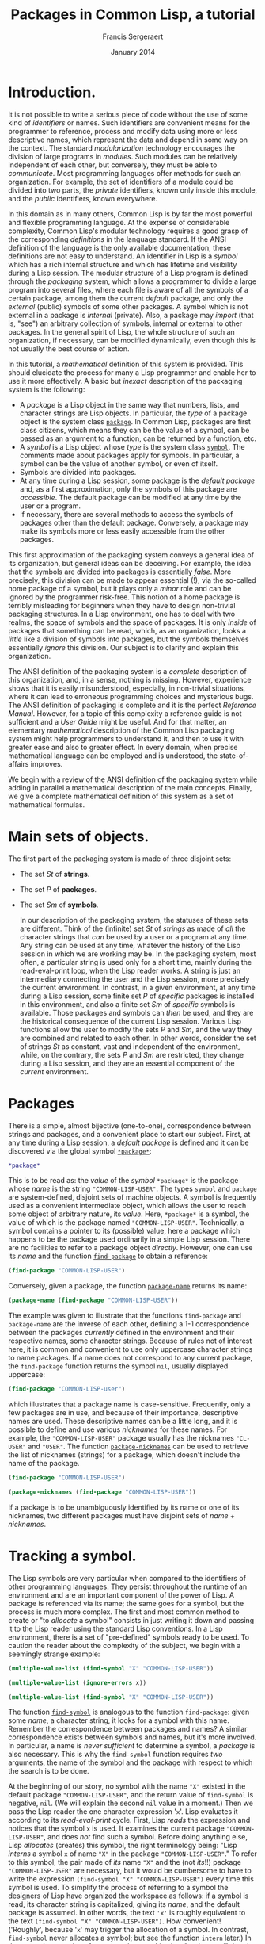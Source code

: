 #+TITLE: Packages in Common Lisp, a tutorial
#+AUTHOR: Francis Sergeraert
#+DATE: January 2014

* Introduction.

  It is not possible to write a serious piece of code without the use of some
  kind of /identifiers/ or names. Such identifiers are convenient means for the
  programmer to reference, process and modify data using more or less
  descriptive names, which represent the data and depend in some way on the
  context. The standard /modularization/ technology encourages the division of
  large programs in /modules/. Such modules can be relatively independent of
  each other, but conversely, they must be able to /communicate/. Most
  programming languages offer methods for such an organization. For example,
  the set of identifiers of a module could be divided into two parts, the
  /private/ identifiers, known only inside this module, and the /public/
  identifiers, known everywhere.

  In this domain as in many others, Common Lisp is by far the most powerful and
  flexible programming language. At the expense of considerable complexity,
  Common Lisp's modular technology requires a good grasp of the corresponding
  /definitions/ in the language standard. If the ANSI definition of the
  language is the only available documentation, these definitions are not easy
  to understand. An identifier in Lisp is a /symbol/ which has a rich internal
  structure and which has lifetime and visibility during a Lisp session. The
  modular structure of a Lisp program is defined through the /packaging/
  system, which allows a programmer to divide a large program into several
  files, where each file is aware of all the symbols of a certain package,
  among them the current /default/ package, and only the /external/ (public)
  symbols of some other packages. A symbol which is not external in a package
  is /internal/ (private). Also, a package may /import/ (that is, "see") an
  arbitrary collection of symbols, internal or external to other packages. In
  the general spirit of Lisp, the whole structure of such an organization, if
  necessary, can be modified dynamically, even though this is not usually the
  best course of action.

  In this tutorial, a /mathematical/ definition of this system is provided.
  This should elucidate the process for many a Lisp programmer and enable her
  to use it more effectively. A basic but /inexact/ description of the
  packaging system is the following:

  - A /package/ is a Lisp object in the same way that numbers, lists, and
    character strings are Lisp objects. In particular, the /type/ of a package
    object is the system class [[http://clhs.lisp.se/Body/t_pkg.htm][=package=]]. In Common Lisp, packages are first
    class citizens, which means they can be the value of a symbol, can be
    passed as an argument to a function, can be returned by a function, etc.
  - A /symbol/ is a Lisp object whose /type/ is the system class [[http://clhs.lisp.se/Body/t_symbol.htm][=symbol=]]. The
    comments made about packages apply for symbols. In particular, a symbol can
    be the value of another symbol, or even of itself.
  - Symbols are divided into packages.
  - At any time during a Lisp session, some package is the /default package/
    and, as a first approximation, only the symbols of this package are
    /accessible/. The default package can be modified at any time by the user
    or a program.
  - If necessary, there are several methods to access the symbols of packages
    other than the default package. Conversely, a package may make its symbols
    more or less easily accessible from the other packages.

  This first approximation of the packaging system conveys a general idea of
  its organization, but general ideas can be deceiving. For example, the idea
  that the symbols are divided into packages is essentially /false/. More
  precisely, this division can be made to appear essential (!), via the
  so-called home package of a symbol, but it plays only a /minor/ role and can
  be ignored by the programmer risk-free. This notion of a home package is
  terribly misleading for beginners when they have to design non-trivial
  packaging structures. In a Lisp environment, one has to deal with two realms,
  the space of symbols and the space of packages. It is only /inside/ of
  packages that something can be read, which, as an organization, looks a
  /little/ like a division of symbols into packages, but the symbols themselves
  essentially /ignore/ this division. Our subject is to clarify and explain
  this organization.

  The ANSI definition of the packaging system is a /complete/ description of
  this organization, and, in a sense, nothing is missing. However, experience
  shows that it is easily misunderstood, especially, in non-trivial situations,
  where it can lead to erroneous programming choices and mysterious bugs. The
  ANSI definition of packaging is complete and it is the perfect /Reference
  Manual/. However, for a topic of this complexity a reference guide is not
  sufficient and a /User Guide/ might be useful. And for that matter, an
  elementary /mathematical/ description of the Common Lisp packaging system
  might help programmers to understand it, and then to use it with greater ease
  and also to greater effect. In every domain, when precise mathematical
  language can be employed and is understood, the state-of-affairs improves.

  We begin with a review of the ANSI definition of the packaging system while
  adding in parallel a mathematical description of the main concepts. Finally,
  we give a complete mathematical definition of this system as a set of
  mathematical formulas.

* Main sets of objects.

  The first part of the packaging system is made of three disjoint sets:

  - The set $St$ of *strings*.
  - The set $P$ of *packages*.
  - The set $Sm$ of *symbols*.

   In our description of the packaging system, the statuses of these sets are
   different. Think of the (infinite) set $St$ of /strings/ as made of /all/
   the character strings that /can/ be used by a user or a program at any time.
   Any string can be used at any time, whatever the history of the Lisp session
   in which we are working may be. In the packaging system, most often, a
   particular string is used only for a short time, mainly during the
   read-eval-print loop, when the Lisp reader works. A string is just an
   intermediary connecting the user and the Lisp session, more precisely the
   current environment. In contrast, in a given environment, at any time during
   a Lisp session, some finite set $P$ of /specific/ packages is installed in
   this environment, and also a finite set $Sm$ of /specific/ symbols is
   available. Those packages and symbols can /then/ be used, and they are the
   historical consequence of the current Lisp session. Various Lisp functions
   allow the user to modify the sets $P$ and $Sm$, and the way they are
   combined and related to each other. In other words, consider the set of
   strings $St$ as constant, vast and independent of the environment, while, on
   the contrary, the sets $P$ and $Sm$ are restricted, they change during a
   Lisp session, and they are an essential component of the /current/
   environment.

* Packages

  There is a simple, almost bijective (one-to-one), correspondence between
  strings and packages, and a convenient place to start our subject. First, at
  any time during a Lisp session, a /default package/ is defined and it can be
  discovered via the global symbol [[http://clhs.lisp.se/Body/v_pkg.htm][=*package*=]]:

  #+BEGIN_SRC lisp :session pcl :exports both
  *package*
  #+END_SRC

  This is to be read as: the /value/ of the /symbol/ =*package*= is the
  package whose /name/ is the string ="COMMON-LISP-USER"=. The types =symbol=
  and =package= are system-defined, disjoint sets of machine objects. A symbol
  is frequently used as a convenient intermediate object, which allows the
  user to reach some object of arbitrary nature, its /value/. Here,
  =*package*= is a symbol, the value of which is the package named
  ="COMMON-LISP-USER"=. Technically, a symbol contains a pointer to its
  (possible) value, here a package which happens to be the package used
  ordinarily in a simple Lisp session. There are no facilities to refer to a
  package object /directly/. However, one can use its /name/ and the function
  [[http://clhs.lisp.se/Body/f_find_p.htm][=find-package=]] to obtain a reference:

  #+BEGIN_SRC lisp :session pcl :exports both
  (find-package "COMMON-LISP-USER")
  #+END_SRC

  Conversely, given a package, the function [[http://clhs.lisp.se/Body/f_pkg_na.htm][=package-name=]] returns its name:

  #+BEGIN_SRC lisp :session pcl :exports both
  (package-name (find-package "COMMON-LISP-USER"))
  #+END_SRC

  The example was given to illustrate that the functions =find-package= and
  =package-name= are the inverse of each other, defining a 1-1 correspondence
  between the packages /currently/ defined in the environment and their
  respective names, some character strings. Because of rules not of interest
  here, it is common and convenient to use only uppercase character strings to
  name packages. If a name does not correspond to any current package, the
  =find-package= function returns the symbol =nil=, usually displayed
  uppercase:

  #+BEGIN_SRC lisp :session pcl :exports both
  (find-package "COMMON-LISP-user")
  #+END_SRC

  which illustrates that a package name is case-sensitive. Frequently, only a
  few packages are in use, and because of their importance, descriptive names
  are used. These descriptive names can be a little long, and it is possible
  to define and use various /nicknames/ for these names. For example, the
  ="COMMON-LISP-USER"= package usually has the nicknames ="CL-USER"= and
  ="USER"=. The function [[http://clhs.lisp.se/Body/f_pkg_ni.htm][=package-nicknames=]] can be used to retrieve the list
  of nicknames (strings) for a package, which doesn't include the name of the
  package.

  #+BEGIN_SRC lisp :session pcl :exports both
  (find-package "COMMON-LISP-USER")
  #+END_SRC

  #+BEGIN_SRC lisp :session pcl :exports both :results value verbatim
  (package-nicknames (find-package "COMMON-LISP-USER"))
  #+END_SRC

  If a package is to be unambiguously identified by its name or one of its
  nicknames, two different packages must have disjoint sets of
  /name + nicknames/.

* Tracking a symbol.

  The Lisp symbols are very particular when compared to the identifiers of
  other programming languages. They persist throughout the runtime of an
  environment and are an important component of the power of Lisp. A package
  is referenced via its name; the same goes for a symbol, but the process is
  much more complex. The first and most common method to create or "to
  /allocate/ a symbol" consists in just writing it down and passing it to the
  Lisp reader using the standard Lisp conventions. In a Lisp environment,
  there is a set of "pre-defined" symbols ready to be used. To caution the
  reader about the complexity of the subject, we begin with a seemingly
  strange example:

  #+BEGIN_SRC lisp :session pcl :exports both :results value verbatim
  (multiple-value-list (find-symbol "X" "COMMON-LISP-USER"))
  #+END_SRC

  #+BEGIN_SRC lisp :session pcl :exports both :results value verbatim
  (multiple-value-list (ignore-errors x))
  #+END_SRC

  #+BEGIN_SRC lisp :session pcl :exports both :results value verbatim
  (multiple-value-list (find-symbol "X" "COMMON-LISP-USER"))
  #+END_SRC

  The function [[http://clhs.lisp.se/Body/f_find_s.htm][=find-symbol=]] is analogous to the function =find-package=:
  given some /name/, a character string, it looks for a symbol with this name.
  Remember the correspondence between packages and names? A similar
  correspondence exists between symbols and names, but it's more involved. In
  particular, a name is /never sufficient/ to determine a symbol, a
  /package/ is also necessary. This is why the =find-symbol= function requires
  /two/ arguments, the name of the symbol and the package with respect to
  which the search is to be done.

  At the beginning of our story, no symbol with the name ="X"= existed in the
  default package ="COMMON-LISP-USER"=, and the return value of =find-symbol=
  is negative, =nil=. (We will explain the second =nil= value in a moment.)
  Then we pass the Lisp reader the one character expression '=x='. Lisp
  evaluates it according to its /read-eval-print/ cycle. First, Lisp
  /reads/ the expression and notices that the symbol =x= is used. It examines
  the current package ="COMMON-LISP-USER"=, and does /not/ find such a symbol.
  Before doing anything else, Lisp /allocates/ (creates) this symbol, the
  right terminology being: "Lisp /interns/ a symbol =x= of name ="X"= in the
  package ="COMMON-LISP-USER"=." To refer to this symbol, the pair made of
  /its/ name ="X"= and the (not /its/!!) package ="COMMON-LISP-USER"= are
  necessary, but it would be cumbersome to have to write the expression
  =(find-symbol "X" "COMMON-LISP-USER")= every time this symbol is used. To
  simplify the process of referring to a symbol the designers of Lisp have
  organized the workspace as follows: if a symbol is read, its character
  string is capitalized, giving its /name/, and the default package is
  assumed. In other words, the text ='x'= is roughly  equivalent to the text
  =(find-symbol "X" "COMMON-LISP-USER")=. How convenient! ('Roughly', because
  '=x=' may trigger the allocation of a symbol. In contrast, =find-symbol=
  never allocates a symbol; but see the function =intern= later.) In the
  second expression of our example, once Lisp has "understood" that the user
  intends to use the symbol =x=, and observing that such a symbol is not
  present in the package ="COMMON-LISP-USER"=, it allocates a symbol of name
  ="X"= and /interns/ it in the package ="COMMON-LISP-USER"=. More
  specifically, a pointer referring to the just allocated symbol is added to
  the list $InS(p)$ of the internal symbols of the package $p$.

  Note also that it is common in Lisp to input the symbols in lowercase
  letters, and Lisp prints them in uppercase. This might be convenient for
  distinguishing input from output in an interactive session, but requires
  some clarification. In particular, there is no difference between the
  symbols =nil= and =NIL=, whereas the strings ="nil"= and ="NIL"= are
  different.

  #+BEGIN_SRC lisp :session pcl :exports both :results value verbatim
  (multiple-value-list (find-symbol "nil" "COMMON-LISP-USER"))
  #+END_SRC

  #+BEGIN_SRC lisp :session pcl :exports both :results value verbatim
  (multiple-value-list (find-symbol "NIL" "COMMON-LISP-USER"))
  #+END_SRC

  The fruitless search for a /symbol/ with the lower-case name ="nil"= (a
  /string/) returns a double negative answer, but it is the second =NIL= that
  is meaningful! Compare that with the second expression which has the same
  first return value, but a different second one. The symbol =NIL= also plays
  in Lisp the role of the boolean /false/, which creates an ambiguity: if the
  answer is the symbol =NIL= is that a negative answer or is it a positive
  answer made of the symbol =NIL=? The ambiguity is resolved by the /second/
  return value. In the first case, the second =NIL= /confirms/ that the first
  =NIL= is to be interpreted as the boolean /false/. In the second expression,
  the second return value =:INHERITED=, not a negative, indicates that the
  symbol =NIL= has been found, and that its /accessibility/ via the package
  ="COMMON-LISP-USER"= is /inherited/, a point to be explained later. In other
  words, the function =find-symbol= returns a genuine symbol /and/ its
  accessibility via the package argument, or a pair of =nil='s if no symbol is
  found. The logician can deduce that an accessibility cannot be the symbol
  =nil=!

  Let us return to the one character expression '=x='. The read part of the
  read-eval-print loop cycle reads the symbol =x= and interns it in the
  package ="COMMON-LISP-USER"=. The expression is /read/ and must now be
  /evaluated/. The evaluation of a symbol consists in looking for a /value/
  of this symbol. To this end a value pointer in the symbol's internal
  representation is examined. In this case it is found that, at this time,
  there is no value for the freshly allocated symbol =x=. Therefore the /eval/
  step of the /read-eval-print/ cycle generates an error, terminating the
  cycle with an informative error message. In any case, a symbol of name
  ="X"= is now present in the package ="COMMON-LISP-USER"=, as confirmed by
  the value of the last expression. The symbol's accessibility via the
  ="COMMON-LISP-USER"= package is /internal/, which is to be explained later.

* Examining a symbol.

  A symbol is a Lisp object with a rich internal structure and there are
  several functions for exploring symbols and their properties. Let us
  examine in detail the symbol =x= allocated in the previous section.

  #+BEGIN_SRC lisp :session pcl :exports both
  (symbol-name 'x)
  #+END_SRC
   
  The [[http://clhs.lisp.se/Body/f_symb_2.htm][=symbol-name=]] function returns the /name/ of a symbol; it is analogous
  to the =package-name= function for a package. The Lisp function
  =symbol-name= is crucial for our subject, and we denote it as a mathematical
  function $sn: Sm \longrightarrow St$, a function which in general is not
  injective: several symbols may have the same name, this is our main subject.

  Note that in the previous expression the symbol =x= has been quoted ='x= to
  prevent its evaluation. More precisely, ='x= is an abbreviation for the
  expression =(quote x)=, where [[http://clhs.lisp.se/Body/s_quote.htm][=quote=]] is a /special/ function which /does
  not/ evaluate its argument, and it returns this argument as is. Hence, the
  previous expression is equivalent to:

  #+BEGIN_SRC lisp :session pcl :exports both
  (symbol-name (quote x))
  #+END_SRC

  Here, the non-quoted =x= does not generate an error. If instead you do not
  quote the symbol =x= (implicitly via ='=, or explicitly via =quote=) it will
  be evaluated before being used and generate an error:

  #+BEGIN_SRC lisp :session pcl :exports both :results value verbatim
  (multiple-value-list
   (ignore-errors
     (symbol-name x)))
  #+END_SRC

  The package which /owns/ a symbol, its /home package/, can be determined
  with the function [[http://clhs.lisp.se/Body/f_symb_3.htm][=symbol-package=]].

  #+BEGIN_SRC lisp :session pcl :exports both
  (symbol-package 'x)
  #+END_SRC

  #+BEGIN_SRC lisp :session pcl :exports both :results value verbatim
  (multiple-value-list (find-symbol "X" "COMMON-LISP-USER"))
  #+END_SRC

  As we have just seen, a symbol produces a name and a package (with the help
  of =symbol-name= and =symbol-package=). Conversely, given a name and a
  package, =find-symbol= produces the symbol with this name /via/ this
  package. The reader might think that there is a correspondence between
  symbols and pairs of strings and packages:
  $$Sm \longleftrightarrow St\times P$$
  However, the situation is more involved: for the beginner, this might be a
  convenient point of view, but in fact such a point of view is wrong. If you
  intend to fully understand the complex relationship between strings,
  packages and symbols, please forget this tempting but terribly misleading
  correspondence. The goal of the next sections is to establish the correct
  point of view. For completeness we finish this section with a brief glance
  at the other data possibly stored in a symbol. A symbol can have a value.
  You may remember that in our Lisp session the symbol =x= does not (yet) have
  a value. This can be established by the predicate [[http://clhs.lisp.se/Body/f_boundp.htm][=boundp=]]:

  #+BEGIN_SRC lisp :session pcl :exports both
  (boundp 'x)
  #+END_SRC

  The main method to give a symbol a value is the [[http://clhs.lisp.se/Body/m_setf_.htm][=setf=]] function (a macro).
  In most Common Lisp implementations, the =setf= macro may be used directly,
  in which case the default status of the argument symbol is /variable/. In
  strict ANSI implementations such as SBCL here, a =defvar= statement is
  required to explicitly define this status. Other possible statuses are
  /constant/ (via =defconstant=) and /parameter/ (via =defparameter=).

  #+BEGIN_SRC lisp :session pcl :exports both
  (defvar x)
  #+END_SRC
   
  #+BEGIN_SRC lisp :session pcl :exports both :results value verbatim
  (setf x '(4 5 6))
  #+END_SRC

  #+BEGIN_SRC lisp :session pcl :exports both
  (boundp 'x)
  #+END_SRC

  Note that the first argument of =setf=, the symbol =x=, is not evaluated.
  Otherwise an error would be generated, since the symbol =x= does not yet
  have a value. After the =(setf ...)= expression has been evaluated, the
  symbol =x= does have a value, in this case, the list =(4 5 6)=. This value
  would now be the result of the evaluation of the expression =x=. It can also
  be obtained with the function [[http://clhs.lisp.se/Body/f_symb_5.htm][=symbol-value=]]. (In this tutorial, we do not
  study the possible difference between, on the one hand, the simple
  /evaluation/ of the symbol =x= asked for by the expression ='x'= and the
  /evaluation/ of =(symbol-value 'x)= on the other. In our elementary examples
  there is no difference between the two. Possible differences might come from
  different variable scopes, such as /lexical/ or /dynamic/, but this subject
  is not studied here.)
   
  #+BEGIN_SRC lisp :session pcl :exports both :results value verbatim
  x
  #+END_SRC

  #+BEGIN_SRC lisp :session pcl :exports both :results value verbatim
  (symbol-value 'x)
  #+END_SRC

  Don't forget to quote the symbol! See the following error:

  #+BEGIN_SRC lisp :session pcl :exports both :results value verbatim
  (multiple-value-list
   (ignore-errors
     (symbol-value x)))
  #+END_SRC

  A symbol can also have a /functional value/. This does not mean that the
  value we just discussed could be a function (which it could be!). It means
  that /besides/ the previous value, a symbol can also have an /additional/
  value, a function, which can be used independently of the "ordinary" value
  of this symbol. For example the function $n \mapsto 10 - n$ could be recorded
  as the /functional/ value of the same symbol, and this function could then
  be used as shown below.

  #+BEGIN_SRC lisp :session pcl :exports both
  (defun x (n) (- 10 n))
  #+END_SRC

  #+BEGIN_SRC lisp :session pcl :exports both
  (x 3)
  #+END_SRC

  Both values coexist in the symbol without any interference:

  #+BEGIN_SRC lisp :session pcl :exports both :results value verbatim
  (symbol-value 'x)
  #+END_SRC

  #+BEGIN_SRC lisp :session pcl :exports both :results value verbatim
  (symbol-function 'x)
  #+END_SRC

  and can be used jointly and independently:

  #+BEGIN_SRC lisp :session pcl :exports both
  (x (first x))
  #+END_SRC
   
  You might already suspect that the position of =x= just after a left
  parenthesis =(x ...)= makes Lisp extract the /functional/ value and not the
  "ordinary" value. This is correct, but not the subject of this tutorial.
  Finally, we mention only in passing the following:

  1. A symbol can have a functional value while not having an ordinary value.
  2. An ordinary value can be a functional object, usually then called via
     =funcall= or =apply=.
  3. A symbol also contains a property list or =plist=, with many possible
     uses, but not at all studied here.

     The internal structure of the [[http://clhs.lisp.se/Body/t_symbol.htm#symbol][symbol]] =x= might be visualized thus:
   
     #+BEGIN_EXAMPLE
     +-----------------+
     | Name          o-|-----> "x"
     +-----------------+
     | Value         o-|-----> (4 5 6)
     +-----------------+
     | Function      o-|-----> (lambda (n) (- 10 n))
     +-----------------+
     | Package       o-|-----> #<PACKAGE "COMMON-LISP-USER">
     + ----------------+
     | Property list o-|-----> NIL
     +-----------------+
     #+END_EXAMPLE

* But what the hell is a package?

  Now we attack the heart of our subject.\\

  **Fact 1:** A package $p\in P$ maintains four fundamental lists:

  - A list $InS(p)$ of its internal symbols.
  - A list $ExS(p)$ of its external symbols.
  - A list $ShgS(p)$ of its shadowing symbols.
  - A list $U(p)$ of its used packages.\\

  The first important fact toward understanding the subject is this: the first
  three lists are lists of /symbols/ or, more precisely, lists of pointers
  (machine addresses) aimed at the symbols. Every symbol has a /unique/
  "existence": a symbol is a unique machine object in the environment, but
  /several/ packages may /see/ the same symbol, that is, include the machine
  address of this symbol. In particular these lists are not lists of symbol
  names (strings). There is another mechanism that allows Lisp to reach a
  symbol given its name. Every symbol can be accessed directly via a suitable
  package, and several packages can in general play this role for the same
  symbol at a given moment in a Lisp session. For example, all the
  [[http://clhs.lisp.se/Front/X_Symbol.htm][standard Lisp symbols]] in the ="COMMON-LISP"= package typically are
  accessible via any package.

  No duplicate symbol (more precisely, no duplicate pointer) is to be found in
  each of these lists. Also the relations $InS(p)\cap ExS(p)=\emptyset$ and
  $ShgS(p)\subset InS(p)\cup ExS(p)$ must be satisfied, for reasons to be
  studied later.\\

  **Fact 2:** Given the current set of packages, assumed /coherent/, and given
  the current state of all the fundamental lists of these packages, the
  function =find-symbol= can unambiguously determine /whether/ a symbol of a
  given name (some string) is /accessible/ via some package; if so, this
  symbol is unique.\\

  The importance of the package argument of =find-symbol= could make the
  reader believe the function =symbol-package= will be useful for various
  tests. This is not the case: All this function returns is the "birth place"
  of the symbol, technically called its /home package/, which says almost
  nothing about the current status of this symbol with respect to any package.
  All it says is that at least it is /interned/ in this package. In
  particular, a symbol can be accessible via several packages, possibly
  different from its home package. Here is a simple illustration:

  #+BEGIN_SRC lisp :session pcl :exports both
  (symbol-package 'nil)
  #+END_SRC

  #+BEGIN_SRC lisp :session pcl :exports both :results value verbatim
  (multiple-value-list (find-symbol "NIL" "COMMON-LISP"))
  #+END_SRC
   
  #+BEGIN_SRC lisp :session pcl :exports both :results value verbatim
  (multiple-value-list (find-symbol "NIL" "COMMON-LISP-USER"))
  #+END_SRC

  #+BEGIN_SRC lisp :session pcl :exports both :results value verbatim
  (eq (find-symbol "NIL" "COMMON-LISP")
      (find-symbol "NIL" "COMMON-LISP-USER"))
  #+END_SRC

  The /home package/ of =nil= is ="COMMON-LISP"=, and this symbol of name
  ="NIL"= is accessible via ="COMMON-LISP"=, but also via
  ="COMMON-LISP-USER"=, though not with the same status. It is /external/ in
  the first case and /inherited/ in the second case, points to be examined
  later. The value (=T=) of the last expression /proves/ that both symbols,
  determined by =find-symbol= via different packages, in fact are the same.
  Fact 2 can be made a little more precise: At any given time during a Lisp
  session, a set $P$ of packages and a set $Sm$ of symbols are defined. The
  various lists of symbols $InS(p)$, $ExS(p)$ and $ShgS(p)$, and the list
  $U(p)$ of packages used by a package $p\in P$ together define without any
  ambiguity which symbols are accessible via the package $p$. In other words,
  there is a well defined function $\rho$:
  $$
  \rho: P \longrightarrow [St \longrightarrow Sm \cup \{\mathtt{nil}\}]
  $$
  We chose the letter $\rho$ for reader, because this function is mainly used
  by the reader. Our "mathematical" function $\rho$ is nothing but an avatar
  of the Lisp function =find-symbol=. Let $p\in P$ be a package and
  $st\in St$ be a string. Then:
  $$
  \rho(p)(st) = (\mathtt{find-symbol}\; st\; p)
  $$
  The left-hand side uses the standard mathematical functional notation, and
  the right-hand one uses the Lisp notation. If no symbol is found for a pair
  $(st, p)$, the symbol (!) =nil= is returned and the second value of
  =find-symbol=, the symbol =nil= again, tells the user that the symbol search
  did not return anything. A package $p$ is nothing but a way of defining the
  function $\rho(p):St\longrightarrow Sm\cup\{\mathtt{nil}\}$. In other words,
  the four fundamental lists of a package determine what character strings
  appear as the names of the symbols accessible via this package.
  This approach is described in detail now.

* Internal symbols.

  The first fundamental list of a package is the list of its /internal
  symbols/. It is a pity that no standard Lisp function can produce this list,
  but here is a simple solution to the problem:

  #+BEGIN_SRC lisp :session pcl :exports both :results value verbatim
  (defun package-internal-symbols (package)
    (let ((rslt))
      (do-symbols (s package)
        (when (eq (second
                   (multiple-value-list
                    (find-symbol (symbol-name s) package)))
                  :internal)
          (push s rslt)))
      rslt))
  #+END_SRC

  We can list now all the internal symbols of a package:

  #+BEGIN_SRC lisp :session pcl :exports both :results value verbatim
  (package-internal-symbols "COMMON-LISP-USER")
  #+END_SRC

  In fact, only the first ten internal symbols are displayed. We see in
  particular the symbols =package-internal-symbols=, =s= and =rslt= used in
  the definition of our function. Some are rather esoteric, strictly speaking
  illegal: at the beginning of a Lisp session, the ="COMMON-LISP-USER"=
  package should in principle be void of symbols. To make our experiments more
  understandable it is better to allocate and use toy packages. The
  [[http://clhs.lisp.se/Body/m_defpkg.htm][=defpackage=]] function (a macro) allocates a package of a given name.

  #+BEGIN_SRC lisp :session pcl :exports both :results value verbatim
  (defpackage "P1" (:use "CL"))
  #+END_SRC

  A package ="P1"= is now present in our environment, without any internal
  symbols.

  #+BEGIN_SRC lisp :session pcl :exports both :results value verbatim
  (package-internal-symbols "P1")
  #+END_SRC

  (The symbol =nil= also represents the empty list.) Let's allocate a few
  symbols and make them internal in the package ="P1"=! The current default
  package is ="COMMON-LISP-USER"= and we switch it to ="P1"= like this:

  #+BEGIN_SRC lisp :session pcl :exports both :results value verbatim
  (in-package "P1")
  #+END_SRC

  #+BEGIN_SRC lisp :session pcl :exports both :package "P1"
  *package*
  #+END_SRC

  From now on, the default package is ="P1"=. If we write down a symbol then it
  will be understood by the Lisp reader as accessed via the package ="P1"=,
  that is, unless we use a special syntax. Let us create a list of three
  symbols and assign it to the symbol =my-list=, and then examine the internal
  symbols of the package ="P1"=:

  #+BEGIN_SRC lisp :session pcl :exports both :package "P1" :results value verbatim
  (setf (symbol-value 'my-list) '(symb1 symb2 symb3))
  #+END_SRC

  The reader probably would prefer =(defvar list)= followed by
  =(setf list ...)=, which is rejected by some Lisp implementations, in
  particular SBCL, because in principle the symbol =list=, owned by the package
  ="COMMON-LISP"=, is "locked". We use the symbol =my-list= instead.

  #+BEGIN_SRC lisp :session pcl :exports both :package "P1" :results value verbatim
  (multiple-value-list
   (ignore-errors
     (package-internal-symbols "P1")))
  #+END_SRC

  Oops! What happened? We've successfully used the function
  =package-internal-symbols= earlier and suddenly it seems to have disappeared
  from the environment. The point is that it was /defined when/
  ="COMMON-LISP-USER"= was the default package. Let us examine the situation!

  #+BEGIN_SRC lisp :session pcl :exports both :package "P1" :results value verbatim
  (multiple-value-list (find-symbol "PACKAGE-INTERNAL-SYMBOLS" "COMMON-LISP-USER"))
  #+END_SRC

  #+BEGIN_SRC lisp :session pcl :exports both :package "P1" :results value verbatim
  (multiple-value-list (find-symbol "PACKAGE-INTERNAL-SYMBOLS" "P1"))
  #+END_SRC
  
  A symbol with the given name is found in both packages. Before encountering
  the undefined functional value error, Lisp ( more precisely, the Lisp reader)
  had interned a /new/ symbol with the name ="PACKAGE-INTERNAL-SYMBOLS"= in the
  current default package, ="P1"=, for the sole reason that it was present in
  the source text. Let us verify that both symbols are different!

  #+BEGIN_SRC lisp :session pcl :exports both :package "P1"
  (eq (find-symbol "PACKAGE-INTERNAL-SYMBOLS" "COMMON-LISP-USER")
      (find-symbol "PACKAGE-INTERNAL-SYMBOLS" "P1"))
  #+END_SRC
  
  The symbols are different. Compare that with the status of =nil=, where the
  same symbol =nil= was accessible via ="COMMON-LISP"= and via
  ="COMMON-LISP-USER"=. In our present situation both symbols are /different/,
  and so are their respective properties. For example, the first symbol does
  have a functional value and the second does not, which can be tested with the
  function [[http://clhs.lisp.se/Body/f_fbound.htm][=fboundp=]]x:

  #+BEGIN_SRC lisp :session pcl :exports both :package "P1"
  (fboundp (find-symbol "PACKAGE-INTERNAL-SYMBOLS" "COMMON-LISP-USER"))
  #+END_SRC

  #+BEGIN_SRC lisp :session pcl :exports both :package "P1"
  (fboundp (find-symbol "PACKAGE-INTERNAL-SYMBOLS" "P1"))
  #+END_SRC

  This is the first time we have seen the double-colon =‘::’= notation: When
  the symbol =package-internal-symbols= was searched via ="COMMON-LISP-USER"=,
  the answer was positive but the returned symbol was a little lengthy:
  =COMMON-LISP-USER::PACKAGE-INTERNAL-SYMBOLS=. The current default package is
  ="P1"=, via which /this/ symbol is not accessible. However, we may access it
  using the double-colon notation:

  #+BEGIN_CENTER
  =package-name::symbol-name=
  #+END_CENTER
  
  This is one of the methods which allows the user or Lisp to refer to a symbol
  not accessible via the default package. The Lisp reader is told: "We mean the
  symbol =symbol-name= via the package =package-name=." In contrast, for the
  symbol with the same name but interned in the different ="P1"= package,
  because ="P1"= is the current default package, the double colon notation is
  not necessary. The longer notation lets us access a symbol interned in the
  ="COMMON-LISP-USER"= package and its functional value as follows:

  #+BEGIN_SRC lisp :session pcl :exports both :package "P1" :results value verbatim
  (cl-user::package-internal-symbols "P1")
  #+END_SRC

  The =cl-user::= prefix tells Lisp to look for the symbol via the ="CL-USER"=
  package (Remember that ="CL-USER"= is a nickname for ="COMMON-LISP-USER"=?)
  and, because of its position just after a left parenthesis, to use its
  functional value. Currently, there are four internal symbols in the package
  ="P1"= and they are returned in an arbitrary order. By the way, what about
  the symbol =list=, to which we assigned a list (!) of symbols?

  #+BEGIN_SRC lisp :session pcl :exports both :package "P1" :results value verbatim
  (multiple-value-list (find-symbol "LIST" "P1"))
  #+END_SRC

  The symbol is accessible via the package ="P1"= but with a different status,
  the status /inherited/. We will examine this situation later. In fact, the
  symbol =list=, one of the most important symbols in Lisp, is already present
  in the package ="COMMON-LISP"= at the beginning of a session, and by default
  accessible from any package.

  We must mention also that our function $\rho$, or the function =find-symbol=
  if you prefer, is (almost) injective /with respect to/ $st$. Let $p_1$ and
  $p_2$ be two packages, $st_1$ and $st_2$ two strings. Then if
  $\rho(p_1, st_1) = \rho(p_2, st_2)\neq\mathtt{nil}$, then $st_1 = st_2$. Pay
  attention to the fact that the equality is an equality between /symbols/.
  This is a consequence of $\mathtt{symbol-name}(\rho(p, st)) = st$; in other
  words, there is no possibility of nicknames for a symbol name. In particular,
  there is a 1-1 correspondence between the internal symbols of a package and
  their respective names.

* Importing a symbol.

  Instead of using the lengthy notation =cl-user::xxx= to make an internal
  symbol in ="CL-USER"= accessible from ="P1"=, we may opt to /import/ this
  symbol in the package ="P1"=. However, in doing so there is another problem
  due to a name conflict, a point which will be examined in detail later:

  #+BEGIN_SRC lisp :session pcl :exports both :package "P1" :results value verbatim
  (multiple-value-list
   (ignore-errors
     (import 'cl-user::package-internal-symbols "P1")))
  #+END_SRC

  The problem is a "collision" between two /different/ symbols, which cannot
  coexist as internal symbols in the /same/ package ="P1"= with the /same/
  name. Importing the symbol internal in ="CL-USER"= into the package ="P1"= is
  not compatible with the current presence of /another/ symbol in ="P1"= with
  the same =symbol-name=. We must first [[http://clhs.lisp.se/Body/f_uninte.htm][=unintern=]] the accidental, pre-existing
  symbol in ="P1"= to "make room" for the symbol from ="CL-USER"=.

  #+BEGIN_SRC lisp :session pcl :exports both :package "P1" :results value verbatim
  (unintern 'package-internal-symbols "P1")
  #+END_SRC

  #+BEGIN_SRC lisp :session pcl :exports both :package "P1" :results value verbatim
  (import 'cl-user::package-internal-symbols "P1")
  #+END_SRC

  #+BEGIN_SRC lisp :session pcl :exports both :package "P1" :results value verbatim
  (package-internal-symbols "P1")
  #+END_SRC

  The Lisp terminology is rather misleading: in fact, it is not at all the
  symbol which is imported, but the connection /string/ $\mapsto$ /symbol/.
  More precisely, let $p_1$ and $p_2$ be two packages, $st$ a string and $sm$
  a symbol. If $\rho(p_1)(st) = sm$ holds before the importation, then, after
  the importation, both relations
  $\rho(p_1)(st) = sm$ /and/ $\rho(p_2)(st) = sm$ are satisfied. In particular,
  the first relation remains valid. It is not really an importation; it is a
  /copy/ in the package $p_2$ of the connection $st \mapsto sm$, available in
  the package $p_1$.

  Furthermore, nothing is modified about the symbol itself, except /possibly/,
  but rarely, its home package, as will be examined later. It is tempting for a
  beginner to think the home-package of the symbol is being modified. Not at
  all! Another erroneous interpretation would be to think a /copy/ of the
  symbol to be imported is made "inside" the target package, with all the
  corresponding ingredients of the symbol, value, functional value, and so on.
  Wrong again! A copy is made, but only of a /pointer/ toward our symbol found
  in $InS(p_1)$ and copied in $InS(p_2)$.

  The [[http://clhs.lisp.se/Body/f_import.htm][=import=]] function has two arguments, the /symbol/ to be imported and the
  /target package/. The symbol must be well defined, that is, taking account of
  the current state of the environment. Here, before the import, the symbol is
  accessible only via ="CL-USER"=, and it is mandatory to use the notation
  =cl-user::...= (and the symbol must also be quoted to preclude its
  evaluation). After the import, as can be seen in the example, the symbol can
  be used functionally from the package ="P1"= without the prefix notation.
  Although the imported symbol is in the list of the internal symbols of the
  package ="P1"=, it is not quite the same as before. The next mandatory
  exercise consists in comparing the original symbol and the imported one.

  #+BEGIN_SRC lisp :session pcl :exports both :package "P1" :results value verbatim
  (eq 'cl-user::package-internal-symbols
      'package-internal-symbols)
  #+END_SRC

  The function =eq= proves that both notations name the same symbol. Here's
  another proof:

  #+BEGIN_SRC lisp :session pcl :exports both :package "P1" :results value verbatim
  (eq (find-symbol "PACKAGE-INTERNAL-SYMBOLS" "CL-USER")
      (find-symbol "PACKAGE-INTERNAL-SYMBOLS" "P1"))
  #+END_SRC

  If you remember the =symbol-package= function, the next test is revealing:

  #+BEGIN_SRC lisp :session pcl :exports both :package "P1" :results value verbatim
  (symbol-package (find-symbol "PACKAGE-INTERNAL-SYMBOLS" "CL-USER"))
  #+END_SRC

  #+BEGIN_SRC lisp :session pcl :exports both :package "P1" :results value verbatim
  (symbol-package (find-symbol "PACKAGE-INTERNAL-SYMBOLS" "P1"))
  #+END_SRC
  
  The /unique/ symbol accessed by two different paths has of course a unique
  home package, namely its /birth place/, the ="CL-USER"= package. Please, do
  not pay too much attention to this symbol package; it is just an artifact of
  the session's history and does not have any real interest. You must focus on
  the chain
  $\mathit{package}\rightarrow[\mathit{string}\rightarrow \mathit{symbol}]$ and
  not much else. There is no real reason to be concerned about the map
  =symbol-package=: $\mathit{symbol}\rightarrow\mathit{package}$.

* Name conflicts.

  If poorly understood, the introduction of Lisp packages to a Lisp project
  will sooner or later lead to /name conflicts/. There is nothing mysterious
  about them and there are standard "home remedies" for dealing with them.\\

  *Warning.* A name conflict can only be generated if two /different/ symbols
  $sm$, $sm' \in Sm$ end up with the same name: $sn(sm) = sn(sm')$. A name
  conflict occurs if these symbols $sm$ and $sm'$ become accessible via the
  same package $p$, which is a forbidden situation, since it would introduce
  ambiguity to the =find-symbol= function. On the other hand, the fact that
  some symbol (singular) is accessible via /different/ packages never generates
  a name conflict by itself.

  Lisp constantly is on the lookout for possible name conflicts and stops with
  an error if the evaluation of an expression causes a name conflict. Some
  errors are /continuable/, which means that Lisp is able to propose a conflict
  resolution via =unintern= or =shadowing-import=. Remember the use of
  =unintern= in the previous section?

  What happens if an imported symbol has the same /name/ as a symbol already
  accessible in the target package? In mathematical language, let $p_1$ and
  $p_2$ be two different packages, $st$ some string, and $sm_1$ and $sm_2$ two
  different symbols, internal in the respective packages $p_1$ and $p_2$, with
  same name $st$. In other words,  assume $\rho(p_1)(st) = sm_1$ and
  $\rho(p_2)(st) = sm_2$, $sm_1 \in InS(p_1)$ and $sm_2 \in InS(p_2)$, and
  $sm_1\neq sm_2$. A situation of this sort could be the following (Remember
  the current default package is ="P1"=!):

  #+BEGIN_SRC lisp :session pcl :exports both :package "P1" :results value verbatim
  (defvar cl-user::symb4)
  #+END_SRC

  #+BEGIN_SRC lisp :session pcl :exports both :package "P1" :results value verbatim
  (setf cl-user::symb4 111)
  #+END_SRC

  #+BEGIN_SRC lisp :session pcl :exports both :package "P1" :results value verbatim
  (defvar symb4)
  #+END_SRC

  #+BEGIN_SRC lisp :session pcl :exports both :package "P1" :results value verbatim
  (setf symb4 111)
  #+END_SRC

  #+BEGIN_SRC lisp :session pcl :exports both :package "P1" :results value verbatim
  (eq 'cl-user::symb4 'symb4)
  #+END_SRC

  The evaluation of the first expression interns a symbol of name ="SYMB4"= in
  the package ="CL-USER"= and gives it the value 111, while the second
  expression interns a /different/ symbol, again of name ="SYMB4"=, in the
  package ="P1"=, the current default package, and also gives it the value 111.
  As a result two symbols have been allocated, installed somewhere in the
  environment, with the same value of 111. Also the connections
  $\rho(\mathtt{"CL-USER"}): \mathtt{"SYMB4"}\mapsto \mathtt{cl-user::symb4}$
  and $\rho(\mathtt{"P1"}): \mathtt{"SYMB4"}\mapsto\mathtt{p1::symb4}$ have
  been installed, that is, the addresses of both symbols have been pushed to
  the /respective/ lists of /internal/ symbols of the packages ="CL-USER"= and
  ="P1"=. The =eq= comparison confirms that the symbols just allocated are
  different. Two symbols with the same name ="SYMB4"= are now present in our
  environment. This is possible because these symbols are interned in different
  packages. Each one is accessible via the appropriate package. Both symbols
  are live and can be freely used:

  #+BEGIN_SRC lisp :session pcl :exports both :package "P1" :results value verbatim
  (setf cl-user::symb4 (+ symb4 cl-user::symb4))
  #+END_SRC

  What happens if we import =cl-user::symb4= into the package ="P1"=? Let's
  try!

  #+BEGIN_SRC lisp :session pcl :exports both :package "P1" :results value verbatim
  (multiple-value-list
   (ignore-errors
     (import 'cl-user::symb4 "P1")))
  #+END_SRC

  The importation is rejected, for it would not be possible anymore to
  coherently define $\rho(\mathtt{"P1"})(\mathtt{"SYMB4"})$. We will see later
  that another process called /shadowing/ allows the user to suppress the
  symbol =symb4= already present in ="P1"= and to authorize the importation of
  the symbol present in ="CL-USER"=.

* The function =intern=.

  **Fact 3:** Let $p$ be a package and $(sm_1,...,sm_n)$ the list of its
  internal symbols. If $p$ is the default package, any of these symbols can be
  directly used without the double colon notation ='::'=. If $p$ is not the
  default package, these symbols can be used thanks to the notation $p::sm_i$.
  All these internal symbols have different names. Nothing prevents several
  packages from having the same symbols in their lists of internal symbols.
  This is possible thanks to the =import= function which can work only if no
  name conflict is generated.\\

  To be complete on this matter, we now to consider the Lisp function
  [[http://clhs.lisp.se/Body/f_intern.htm][=intern=]]. It is used almost exactly as the function =find-symbol= with just a
  difference: if no symbol is found, then a symbol is allocated and interned in
  the package referred to in its second argument. Compare the following:

  #+BEGIN_SRC lisp :session pcl :exports both :package "P1" :results value verbatim
  (multiple-value-list (find-symbol "SYMB5" "P1"))
  #+END_SRC

  #+BEGIN_SRC lisp :session pcl :exports both :package "P1" :results value verbatim
  (multiple-value-list (intern "SYMB5" "P1"))
  #+END_SRC

  #+BEGIN_SRC lisp :session pcl :exports both :package "P1" :results value verbatim
  (multiple-value-list (intern "SYMB5" "P1"))
  #+END_SRC

  We start without any =symb5= symbol in ="P1"=, which is confirmed by the
  double negative answer of =find-symbol=. If instead we use the function
  =intern=, Lisp notices that such a symbol is absent from ="P1"= and therefore
  allocates a symbol of name ="SYMB5"= and /interns/ it in the package ="P1"=
  as an internal symbol. The second value =nil= is an indicator of the
  allocation just made. If we repeat the same expression, which is not an
  error, then Lisp signals that such a symbol is already present and returns
  its status, which also informs us of its previous presence. A little weird!
  This definition of the function =intern= guarantees the coherence of the set
  of internal symbols of packages. A symbol can be allocated only through this
  function =intern=. It requires two arguments, a string $st$ and a package
  $p$. In a sense, the function =intern= first calls =(find-symbol st p)= with
  the same arguments. If a symbol is found it is returned without modification
  and no allocation of a new symbol takes place, which otherwise would create
  a name conflict. On the other hand, if a corresponding symbol is not found,
  it is allocated and interned in the package explicitly or implicitly quoted,
  and this new symbol certainly does not generate a name conflict. In this way,
  the uniqueness of the names of internal symbols of a package is enforced.
  This does not prevent two different symbols of the environment from having
  the same name, but the packaging system is organized such that they cannot be
  accessed via the same package.

  #+BEGIN_SRC lisp :session pcl :exports both :package "P1" :results value verbatim
  (package-internal-symbols "P1")
  #+END_SRC

  In practice, the Lisp reader constantly uses the =intern= function, for
  example when reading an expression. If it detects the presence of a symbol,
  the colon notation allows it to decide if a package is explicitly given,
  otherwise it must use the default package. The name of the symbol, alone or
  package-qualified using the colon notation, then unambiguously determines the
  symbol. If present, it is used, otherwise it is allocated and then used. This
  is exactly the role of the =intern= function.

* Moving a symbol between two packages.

  Up until now, we have seen no means of modifying the home package of a
  symbol. In fact, it is possible but may seem a little contorted. It is almost
  without any practical interest except as an opportunity to use this as a
  vehicle to discover other facts. First, it is possible to /unintern/ a
  symbol. For example, we can unintern the symbol ="SYMB1"= from the package
  ="P1"=. What happens is precisely that this symbol is removed from the list
  of the internal symbols of ="P1"=.

  #+BEGIN_SRC lisp :session pcl :exports both :package "P1" :results value verbatim
  (unintern 'symb1 "P1")
  #+END_SRC

  #+BEGIN_SRC lisp :session pcl :exports both :package "P1" :results value verbatim
  (package-internal-symbols "P1")
  #+END_SRC

  What is modified is the /list/ of internal symbols in the package ="P1"=. The
  symbol =symb1= itself has not been modified at all, except possibly its home
  package. In particular the symbol is not deallocated or destroyed, and
  therefore always present somewhere in the environment.

  But it's become inaccessible as such, for a symbol most often is accessible
  only via a package, the default one or some other explicitly given. The
  symbol =symb1= was interned only in the package ="P1"=, so that it appears
  now to be unreachable! If a symbol is truly unreachable, the Lisp garbage
  collector, always silently working in the background, will establish that
  fact and free the corresponding part of memory for reuse. Except that our
  symbol remains reachable, for it was the first element of the list assigned
  to the symbol =my-list=. Let's have a look at its value!

  #+BEGIN_SRC lisp :session pcl :exports both :package "P1" :results value verbatim
  my-list
  #+END_SRC

  Our symbol is still present in the list but in a little different form.
  To be sure, it is still a symbol:

  #+BEGIN_SRC lisp :session pcl :exports both :package "P1" :results value verbatim
  (type-of (first my-list))
  #+END_SRC

  #+BEGIN_SRC lisp :session pcl :exports both :package "P1" :results value verbatim
  (symbol-package (first my-list))
  #+END_SRC

  No home package, i.e., our symbol is "homeless"! The prefix ='#:'= indicates
  that this symbol is homeless. The =unintern= function had this effect because
  the package argument of =unintern= was the package which /owned/ the symbol.
  Otherwise the home package would not be modified. Although our symbol has
  become homeless, it continues to be an ordinary symbol, for example, we can
  assign it a value:

  #+BEGIN_SRC lisp :session pcl :exports both :package "P1" :results value verbatim
  (set (first my-list) 444)
  #+END_SRC
  
  #+BEGIN_SRC lisp :session pcl :exports both :package "P1" :results value verbatim
  (symbol-value (first my-list))
  #+END_SRC

  #+BEGIN_SRC lisp :session pcl :exports both :package "P1" :results value verbatim
  (eval (first my-list))
  #+END_SRC
  
  Unlike =setf= (macro), the =set= function evaluates its arguments, so that
  before the assignment, the expression =(first my-list)= is evaluated, which
  returns our mysterious symbol =#:symb1=. Once that's done, the =set= function
  assigns (the value of) the second argument to it, as is confirmed by the
  other expressions. It is even possible to /import/ a homeless symbol in a
  package, but then the target package becomes the home package of the imported
  symbol. The importing package can be different from the original home
  package. As a result our symbol is "moved" into another package. This
  explains the new form of the value of =my-list=.

  #+BEGIN_SRC lisp :session pcl :exports both :package "P1" :results value verbatim
  (import (first my-list) "CL-USER")
  #+END_SRC

  #+BEGIN_SRC lisp :session pcl :exports both :package "P1" :results value verbatim
  (symbol-package 'cl-user::symb1)
  #+END_SRC

  #+BEGIN_SRC lisp :session pcl :exports both :package "P1" :results value verbatim
  my-list
  #+END_SRC

  Our symbol could also have been imported in other packages before being
  uninterned from its home package. The status of our symbol with respect to
  other packages would not have been modified.

  #+BEGIN_SRC lisp :session pcl :exports both :package "P1" :results value verbatim
  (import 'symb3 "CL-USER")
  #+END_SRC

  #+BEGIN_SRC lisp :session pcl :exports both :package "P1" :results value verbatim
  (eq 'cl-user::symb3 'symb3)
  #+END_SRC

  #+BEGIN_SRC lisp :session pcl :exports both :package "P1" :results value verbatim
  (unintern 'symb3 "P1")
  #+END_SRC

  #+BEGIN_SRC lisp :session pcl :exports both :package "P1" :results value verbatim
  (eq 'cl-user::symb3 (third my-list))
  #+END_SRC

  #+BEGIN_SRC lisp :session pcl :exports both :package "P1" :results value verbatim
  (import 'cl-user::symb3 "CL-USER")
  #+END_SRC

  #+BEGIN_SRC lisp :session pcl :exports both :package "P1" :results value verbatim
  (symbol-package 'cl-user::symb3)
  #+END_SRC

  Here we import =symb3= in the package ="CL-USER"= before uninterning it from
  the package ="P1"=. The symbol is then accessible via the package ="CL-USER"=
  or via the list =my-list=. The evaluation of the expression =(eq ...)= proves
  that both paths lead to the same address. When the first =(import ...)=
  expression is evaluated, the symbol does have a home package and that it is
  not changed. When it is uninterned from the package ="P1"=, it becomes
  homeless. Lisp does not take account of the fact it is internal in other
  packages. In theory, this would allow it to select one of these packages as
  an "emergency home" package, but the choice would be quite arbitrary?
  Furthermore this would force Lisp to examine the list of all other packages
  and all their accessible symbols, which would be very expensive! Here,
  despite the symbol being internal and therefore interned in the package
  ="CL-USER"=, it becomes homeless after evaluating the =(unintern ...)=
  expression. Finally we import it in the package ="CL-USER"=, where, in fact,
  it is already present. According to the ANSI standard (see the following
  note), in such a situation, its status remains unchanged. In particular its
  home package remains =nil=. A little esoteric, huh? Don’t worry: the home
  package does not have any real role for the Lisp user.

  -----

  *Note:* The [[http://clhs.lisp.se/Body/f_import.htm#import][passage]] in the [[http://clhs.lisp.se/Front/index.htm][Common Lisp HyperSpec]] reads like this: /"If the
  symbol is already present in the importing package, import has no effect."/
  It appears that the behavior of SBCL and some other compilers is different:
  The output is =#<PACKAGE "COMMON-LISP-USER">= not =NIL=.

  -----

  We will prove later that if a symbol $sm$ has a home package $p$, then $sm$
  is certainly present in $p$, that is, internal or external in this package.
  The "converse" is false: a symbol may be present in several packages
  $p_1,\ldots , p_k$ while not having a home package. This might sound a little
  weird, but you shouldn't lose much sleep over it: except for the internal
  efficiency of the Lisp interpeter or compiler, the notion of a home-package
  is almost useless for the programmer.

* External symbols and used packages.

  The analysis of this notion of an internal symbol was a little lengthy, but,
  in this way, the general structure of the packaging system is now very clear,
  and it will be a lot easier to understand the other concepts. Two fundamental
  lists maintained in the packages play a "dual" role in the packaging system,
  the list of /external/ symbols and the list of /used/ packages. The following
  function gives the list of the external symbols of a package.

  #+BEGIN_SRC lisp :session pcl :exports both :package "P1" :results value verbatim
  *package*
  #+END_SRC

  #+BEGIN_SRC lisp :session pcl :exports both :package "P1" :results value verbatim
  (defun package-external-symbols (package)
      (let ((rslt nil))
           (do-external-symbols (s package)
               (push s rslt))
           rslt))
  #+END_SRC

  The evaluation of the first expression is just to confirm that the default
  package remains ="P1"=. Let us see what the lists of external symbols of the
  packages ="P1"=, ="CL-USER"= and ="COMMON-LISP"= are:

  #+BEGIN_SRC lisp :session pcl :exports both :package "P1" :results value verbatim
  (package-external-symbols "P1")
  #+END_SRC

  #+BEGIN_SRC lisp :session pcl :exports both :package "P1" :results value verbatim
  (package-external-symbols "CL-USER")
  #+END_SRC

  #+BEGIN_SRC lisp :session pcl :exports both :package "P1" :results value verbatim
  (subseq (package-external-symbols "COMMON-LISP") 0 10)
  #+END_SRC

  #+BEGIN_SRC lisp :session pcl :exports both :package "P1" :results value verbatim
  (length (package-external-symbols "COMMON-LISP"))
  #+END_SRC

  There are no external symbols in ="P1"= and ="CL-USER"=, but 978 such symbols
  in the package ="COMMON-LISP"=. (Only the first ten are being displayed.) A
  point of concern might be the following: these symbols are accessible via the
  package ="COMMON-LISP"= and yet the double-colon notation
  =common-lisp::simple-error= was not used. The explanation has two "dual"
  parts:

  1. The symbol =simple-error= is external in the package ="COMMON-LISP"=.
  2. The package ="COMMON-LISP"= is in the =package-use-list= of the package
     ="P1"=:

  #+BEGIN_SRC lisp :session pcl :exports both :package "P1" :results value verbatim
  (multiple-value-list (find-symbol "SIMPLE-ERROR" "COMMON-LISP"))
  #+END_SRC

  #+BEGIN_SRC lisp :session pcl :exports both :package "P1" :results value verbatim
  (package-use-list "P1")
  #+END_SRC

  #+BEGIN_SRC lisp :session pcl :exports both :package "P1" :results value verbatim
  (package-nicknames (find-package "COMMON-LISP"))
  #+END_SRC

  ="CL"= is the nickname of the package whose official name is ="COMMON-LISP"=,
  and which is not to be confused with ="COMMON-LISP-USER"=.

  #+BEGIN_SRC lisp :session pcl :exports both :package "P1" :results value verbatim
  (eq (find-package "CL")
      (find-package "COMMON-LISP"))
  #+END_SRC

  #+BEGIN_SRC lisp :session pcl :exports both :package "P1" :results value verbatim
  (eq (print (find-package "CL"))
      (print (find-package "CL-USER")))
  #+END_SRC

  Applied to a package $p$, the Lisp function [[http://clhs.lisp.se/Body/f_pkg_us.htm][=package-use-list=]] returns the
  list of all the packages used by $p$. If $p_1$ uses $p_2$, then it is said
  that $p_2$ is used by $p_1$. Whether this relation is reflexive can be
  doubted (What does "$p$ uses $p$" mean?), and it is neither symmetric
  ("$p_1$ uses $p_2$" does not imply "$p_2$ uses $p_1$") nor transitive
  ("$p_1$ uses $p_2$" and "$p_2$ uses $p_3$” does not imply
  "$p_1$ uses $p_3$"). The oriented graph of the /use/ relation is totally
  arbitrary.

* First toy examples.

  Let's start over with two "fresh" packages ="P1"= and ="P2"=.

  #+BEGIN_SRC lisp :session pcl :exports both :package "P1" :results value verbatim
  (in-package "CL-USER")
  #+END_SRC

  #+BEGIN_SRC lisp :session pcl :exports both :results value verbatim
  (delete-package (find-package "P1"))
  #+END_SRC

  #+BEGIN_SRC lisp :session pcl :exports both :results value verbatim
  (defpackage "P1" (:use "CL"))
  #+END_SRC

  #+BEGIN_SRC lisp :session pcl :exports both :results value verbatim
  (defpackage "P2" (:use "CL"))
  #+END_SRC

  We switch the default package to ="P1"=:

  #+BEGIN_SRC lisp :session pcl :exports both :results value verbatim
  (in-package "P1")
  #+END_SRC

  and we assume that, /in this environment/, we define the functions
  =package-internal-symbols= and =package-external-symbols= as explained
  before.

  #+BEGIN_SRC lisp :session pcl :package "P1" :exports both :results value verbatim
  (defun package-internal-symbols (package)
      (let ((rslt))
           (do-symbols (s package)
               (when (eq (second
                          (multiple-value-list
                           (find-symbol (symbol-name s) package)))
                         :internal)
                   (push s rslt)))
           rslt))
  #+END_SRC


  #+BEGIN_SRC lisp :session pcl :package "P1" :exports both :results value verbatim
  (defun package-external-symbols (package)
      (let ((rslt))
           (do-external-symbols (s package)
               (push s rslt))
           rslt))
  #+END_SRC

  What about the internal symbols of ="P1"=?

  #+BEGIN_SRC lisp :session pcl :package "P1" :exports both :results value verbatim
  (package-internal-symbols "P1")
  #+END_SRC
  
  We see the symbols naming our functions and also the symbols =rslt= and =s=
  used to define them. All the other symbols used in their definitions are in
  fact external in ="COMMON-LISP"= and absent here. We move now to the package
  ="P2"= from where we cannot access the symbol =package-internal-symbols=
  directly.

  #+BEGIN_SRC lisp :session pcl :package "P1" :exports both :results value verbatim
  (in-package "P2")
  #+END_SRC

  #+BEGIN_SRC lisp :session pcl :package "P2" :exports both :results value verbatim
  (multiple-value-list (find-symbol "PACKAGE-INTERNAL-SYMBOLS" "P2"))
  #+END_SRC

  We have already seen the use of the ='::'= notation to make reference to the
  symbol at once. We can also /import/ the symbol, in which case it becomes
  directly accessible from ="P2"= permanently:

  #+BEGIN_SRC lisp :session pcl :package "P2" :exports both :results value verbatim
  (import 'p1::package-internal-symbols "P2")
  #+END_SRC

  #+BEGIN_SRC lisp :session pcl :package "P2" :exports both :results value verbatim
  (package-internal-symbols "P2")
  #+END_SRC

  Another solution requires /two/ steps:

  1. Make the symbol =external= in some package, which is the role of the Lisp
     function [[http://clhs.lisp.se/Body/f_export.htm][=export=]].
  2. Declare that the current package /uses/ the package where the symbol is
     external.

  Let us use this method to make the symbol =package-external-symbols= directly
  visible from ="P2"=.

  #+BEGIN_SRC lisp :session pcl :package "P2" :exports both :results value verbatim
  (export 'p1::package-external-symbols "P1")
  #+END_SRC

  #+BEGIN_SRC lisp :session pcl :package "P2" :exports both :results value verbatim
  (use-package "P1" "P2")
  #+END_SRC

  #+BEGIN_SRC lisp :session pcl :package "P2" :exports both :results value verbatim
  (package-external-symbols "P2")
  #+END_SRC

  #+BEGIN_SRC lisp :session pcl :package "P2" :exports both :results value verbatim
  (package-external-symbols "P1")
  #+END_SRC
  
  An =export= expression has the same form as an =import= one:
  =(export= $sm$ $st$ =)=, where $sm$ is a symbol and $st$ is a string naming a
  package. The symbol $sm$ must be readable from the current default package,
  for us ="P2"=, which explains the (required) prefix ='p1::'=. The argument
  $st$ is a string naming the package where the symbol $sm$ is to become
  external. Again, the terminology is somewhat misleading: the function
  =export= does not export anything. All it does is to make some connection
  $st \rightarrow sm$ "exportable" to other packages via =use-package=
  expressions. The 978 external symbols of ="COMMON-LISP"= contain all the
  standard Lisp constants, variables and functions. Because an allocated
  package is always initialized with the package ="COMMON-LISP"= in its
  =package-use-list=, these basic Lisp objects will be accessible from any
  package. If we remove ="COMMON-LISP"= from the =use-package-list= of the
  current default package, via =unuse-package=, the situation becomes a little
  tricky.

  -----

  *Note:* Before setting the saw to the branch on which we are sitting,
  we have to take one precaution: We can't let go of =LET=. Otherwise the
  interaction between Emacs and SLIME will cease to function.

  #+BEGIN_SRC lisp :session pcl :package "P2" :exports both :results value verbatim
  (cl::import 'cl::let "P2")
  #+END_SRC

  -----

  #+BEGIN_SRC lisp :session pcl :package "P2" :exports both :results value verbatim
  (unuse-package "COMMON-LISP" "P2")
  #+END_SRC

  #+BEGIN_SRC lisp :session pcl :package "P2" :exports both :results value verbatim
  (cl::multiple-value-list
   (cl::ignore-errors
     (+ 2 2)))
  #+END_SRC

  The notation for the external symbol =t= in the package ="COMMON-LISP"= has
  become =COMMON-LISP:T=, for ="COMMON-LISP"= is no longer used by ="P2"=.
  Since the symbol =T= is external in ="COMMON-LISP"=, the simple colon
  notation is sufficient. However, the most elementary operations are not
  easily accessible anymore, for example, the addition function ='+'=. This is
  not a good position to be in. Let us go back to the previous environment!

  #+BEGIN_SRC lisp :session pcl :package "P2" :exports both :results value verbatim
  (cl::multiple-value-list
   (cl::ignore-errors
     (use-package "COMMON-LISP" "P2")))
  #+END_SRC

  This does not work since the symbol =use-package= can't be reached easily
  either, and we /must/ use the prefix notation.

  #+BEGIN_SRC lisp :session pcl :package "P2" :exports both :results value verbatim
  (cl::multiple-value-list
   (cl::ignore-errors
     (cl::use-package "COMMON-LISP" "P2")))
  #+END_SRC

  But here is a new problem: earlier, when when we tried to use the symbol
  ='+'= from ="P2"=, Lisp detected that this symbol is not accessible from
  ="P2"= and therefore interned a fresh symbol of name ="+"= in ="P2"=. This
  was legitimate then, but it is now incompatible with ="COMMON-LISP"= having a
  different symbol with the same name ="+"=, if ="P2"= were to use
  ="COMMON-LISP"=. The same goes for =use-package=. We must unintern these
  symbols from ="P2"= to resolve the conflict. Let's not forget to use the
  colon notation for =unintern=, which is otherwise unreachable!

  #+BEGIN_SRC lisp :session pcl :package "P2" :exports both :results value verbatim
  (cl::unintern '+ "P2")
  #+END_SRC

  #+BEGIN_SRC lisp :session pcl :package "P2" :exports both :results value verbatim
  (cl::unintern 'use-package "P2")
  #+END_SRC

  -----

  *Note:* The following is necessary to keep the interaction between Emacs
  and SLIME going. Otherwise, this would be another conflicting symbol.
  
  #+BEGIN_SRC lisp :session pcl :package "P2" :exports both :results value verbatim
  (cl::unintern '*default-pathname-defaults* "P2")
  #+END_SRC

  -----

  #+BEGIN_SRC lisp :session pcl :exports both :results value verbatim
  (cl::use-package "COMMON-LISP" "P2")
  #+END_SRC

  Phew, we are back in a state where Lisp is usable!

* Importing an external symbol.

  Recall that a symbol $sm$ is /accessible/ from a package $p$ if
  $\rho(p)(st) = sm$ for $st = \mathtt{symbol-name}(sm)$. In that case, the
  possible return values from =find-symbol= are as follows:

  1. If $sm$ is one of the internal symbols of $p$ the second value returned by
     =find-symbol= is =:internal=.
  2. If $sm$ is one of the external symbols of $p$ the second value returned by
     =find-symbol= is =:external=.
  3. If $sm$ is an external symbol of a package $p'$ used by the package $p$
     the second value returned by =find-symbol= is =:inherited=.

  We have seen how to import a symbol from a package $p'$ into a package $p$.
  The example given used a symbol $sm$ internal in the package $p'$, which then
  became also an internal symbol of the package $p$ . This also works if $sm$
  is external in the package $p'$, regardless of $p$ using or not using $p'$.
  (... assuming that no name conflict is generated.)

  Let's continue our journey in ="P1"=!

  #+BEGIN_SRC lisp :session pcl :package "P2" :exports both :results value verbatim
  (in-package "P1")
  #+END_SRC

  #+BEGIN_SRC lisp :session pcl :package "P1" :exports both :results value verbatim
  (export (intern "SYMB1" "P2") "P2")
  #+END_SRC

  #+BEGIN_SRC lisp :session pcl :package "P1" :exports both :results value verbatim
  (multiple-value-list (find-symbol "SYMB1" "P2"))
  #+END_SRC

  #+BEGIN_SRC lisp :session pcl :package "P1" :exports both :results value verbatim
  (multiple-value-list (find-symbol "SYMB1" "P1"))
  #+END_SRC

  We intern a symbol =p2::symb1= in ="P2"= and make it external immediately. As
  it stands this symbol is not accessible via ="P1"=. The fact that it is
  external in ="P2"= does not prevent us from importing it in ="P1"=.

  #+BEGIN_SRC lisp :session pcl :package "P1" :exports both :results value verbatim
  (import 'p2:symb1 "P1")
  #+END_SRC

  #+BEGIN_SRC lisp :session pcl :package "P1" :exports both :results value verbatim
  (multiple-value-list (find-symbol "SYMB1" "P1"))
  #+END_SRC

  #+BEGIN_SRC lisp :session pcl :package "P1" :exports both :results value verbatim
  (multiple-value-list (find-symbol "SYMB1" "P2"))
  #+END_SRC

  Once the importation is done, the symbol is accessible via ="P1"= with the
  status /internal/. The /external/ status with respect to ="P2"= is unchanged,
  which underlines that the status of a symbol does not depend on anything in
  the symbol itself. It is the /package/ which must be examined to determine
  the status of a symbol /with respect to this package/.

  Curiously, the last =find-symbol= returns the symbol =symb1=, without the
  prefix ='p2:'=. Lisp prints a symbol according to the following rule:

  #+BEGIN_QUOTE
  First, Lisp determines whether a symbol is accessible via the current default
  package, in which case it is printed without using the colon notation.
  Otherwise, Lisp examines the home package, where the symbol is certainly
  internal or external, and it is printed with the double or simple colon
  notation. The only exception to this rule appears to be a /keyword/, that is,
  a symbol of the package ="KEYWORD"=. (Though the ANSI definition is somewhat
  incomplete for the ="KEYWORD"= package, we can assume that it is forbidden to
  change anything about the scope of keywords.) Keywords are printed simply as
  =':xxx'=, without any prefix. Finally, if the symbol is homeless, it is
  printed as =#:xxx=.
  #+END_QUOTE
  
  The take-home message here is that an importation does not change anything
  for the relevant symbol; it is just a matter of updating a list of internal
  symbols in some package, that is, a list of respective pointers toward these
  symbols. Installing a new signpost in San Francisco that reads "New York"
  does not change anything in New York. Once more:

  #+BEGIN_SRC lisp :session pcl :package "P1" :exports both :results value verbatim
   (eq (find-symbol "SYMB1" "P1")
       (find-symbol "SYMB1" "P2"))
  #+END_SRC

  A novice could believe that adding ="P2"= to the =package-use-list= of ="P1"=
  could generate a name conflict, because the symbols =p1::symb1= and
  =p2::symb1= would become both accessible via ="P1"=. This is not the case:
  both notations represent one and the same symbol, and there is no ambiguity.

  #+BEGIN_SRC lisp :session pcl :package "P1" :exports both :results value verbatim
  (use-package "P2" "P1")
  #+END_SRC

  #+BEGIN_SRC lisp :session pcl :package "P1" :exports both :results value verbatim
  (multiple-value-list (find-symbol "SYMB1" "P1"))
  #+END_SRC

  #+BEGIN_SRC lisp :session pcl :package "P1" :exports both :results value verbatim
  (multiple-value-list (find-symbol "SYMB1" "P2"))
  #+END_SRC

  Note that because our symbol is internal in ="P1"=, the function
  =find-symbol= reports its status as =:internal=. This is in a sense preferred
  to the status =:inherited=, which after all would be possible. A name
  conflict occurs only if two /different/ symbols with the same name could be
  accessible via the same package, possibly via another package used by the
  first one. Two symmetrical illustrations:

  #+BEGIN_SRC lisp :session pcl :package "P1" :exports both :results value verbatim
  (export (intern "SYMB2" "P2") "P2")
  #+END_SRC

  #+BEGIN_SRC lisp :session pcl :package "P1" :exports both :results value verbatim
  (multiple-value-list (intern "SYMB2" "P1") )
  #+END_SRC

  This is not an error: The second =intern= /does not/ allocate a new symbol, a
  symbol of name ="SYMB2"= being already accessible via ="P1"=, which uses
  ="P2"=. In particular the second =intern= does not import the pre-existing
  symbol.

  We have to come up with something else to really allocate a new symbol.

  #+BEGIN_SRC lisp :session pcl :package "P1" :exports both :results value verbatim
  (multiple-value-list
   (ignore-errors
     (import (make-symbol "SYMB2") "P1")))
  #+END_SRC

  The function [[http://clhs.lisp.se/Body/f_mk_sym.htm][=make-symbol=]] allocates a /homeless/ symbol of a given name,
  that's its definition. A homeless symbol cannot cause a name conflict,
  because it is /not/ accessible via any package. Nothing prevents us from
  trying to =import= this symbol in ="P1"=, but this generates a name conflict
  between two different symbols: the freshly allocated =#:symb2= and the symbol
  external in ="P2"= accessible via ="P1"= which uses ="P2"=.

  Here's another way to cause a name conflict:

  #+BEGIN_SRC lisp :session pcl :package "P1" :exports both :results value verbatim
  (multiple-value-list (intern "SYMB3" "P1"))
  #+END_SRC

  #+BEGIN_SRC lisp :session pcl :package "P1" :exports both :results value verbatim
  (multiple-value-list (intern "SYMB3" "P2"))
  #+END_SRC

  #+BEGIN_SRC lisp :session pcl :package "P1" :exports both :results value verbatim
  (multiple-value-list
   (ignore-errors
     (export 'p2::symb3 "P2")))
  #+END_SRC

  The package ="P1"= uses the package ="P2"=, but this does not prevent them
  from having two different internal symbols with the same name ="SYMB3"=, for
  ="P1"= does not see the symbol internal in ="P2"=. If we try to make this
  symbol external in ="P2"=, a name conflict arises. 

  Another sort of name conflict can occur between two used packages:

  #+BEGIN_SRC lisp :session pcl :package "P1" :exports both :results value verbatim
  (export (intern "SYMB4" "P2") "P2")
  #+END_SRC

  #+BEGIN_SRC lisp :session pcl :package "P1" :exports both :results value verbatim
  (export (intern "SYMB4" (defpackage :p3)) "P3")
  #+END_SRC

  #+BEGIN_SRC lisp :session pcl :package "P1" :exports both :results value verbatim
  (multiple-value-list
   (ignore-errors
     (use-package "P3" "P1")))
  #+END_SRC

  Compare that with:

  #+BEGIN_SRC lisp :session pcl :package "P1" :exports both :results value verbatim
  (export (intern "SYMB5" "P2") "P2")
  #+END_SRC

  #+BEGIN_SRC lisp :session pcl :package "P1" :exports both :results value verbatim
  (export (import 'p2:symb5 "P3"))
  #+END_SRC

  #+BEGIN_SRC lisp :session pcl :package "P1" :exports both :results value verbatim
  (unexport 'p3:symb4 "P3")
  #+END_SRC

  #+BEGIN_SRC lisp :session pcl :package "P1" :exports both :results value verbatim
  (use-package "P3" "P1")
  #+END_SRC
  
  Two symbols of name ="SYMB5"= are external in ="P2"= and ="P3"=, but the
  second one is in fact the same as the first one: it has been imported and
  immediately made external in ="P3"=.

  This time the =use-package=, which makes the external symbols of ="P2"= /and/
  ="P3"= visible from ="P1"=, does not generate a name conflict, since we are
  dealing with two different paths which lead to the same /symbol/. This works
  as long as we do not forget to first =unexport= the symbol ="SYMB4"= of
  ="P3"=, i.e., to downgrade its status from /external/ to /internal/.

* A symbol can shadow another symbol.

  In the matter of name conflicts, the Lisp creators could have adopted another
  strategy and decided that the symbols /present/ in a package, that is,
  /internal/ or /external/ in this package, have precedence over /inherited/,
  possibly different, symbols. However, they reasoned that this could easily
  generate true programming errors because of possible perverse collisions of
  identifiers, and turn into a source of obscure bugs. Nevertheless, in line
  with the general spirit of Lisp, if a programmer really wants to use such a
  strategy, she can do it on a case-by-case basis and explicitly describe the
  intended exemptions. This is the role of the [[http://clhs.lisp.se/Body/f_pkg_sh.htm][=package-shadowing-symbols=]]
  list, which is maintained in every package $p$ and denoted by $ShgS(p)$.
  This list is empty initially. $ShgS(p)$ can contain symbols present in the
  concerned package, internal or external. These symbols will automatically
  /shadow/ any other competing symbol, such as symbols exported in other used
  packages and with the same =symbol-name=.

  The function [[http://clhs.lisp.se/Body/f_shadow.htm][=shadow=]] takes a symbol name (or a list of symbol names) and a
  package name, allocates a symbol with this name if it is not /present/ in
  this package, and records it in the shadowing list of the package.
  
  #+BEGIN_SRC lisp :session pcl :package "P1" :exports both :results value verbatim
  (shadow "SYMB6" "P1")
  #+END_SRC

  #+BEGIN_SRC lisp :session pcl :package "P1" :exports both :results value verbatim
  (package-shadowing-symbols "P1")
  #+END_SRC

  #+BEGIN_SRC lisp :session pcl :package "P1" :exports both :results value verbatim
  (export (intern "SYMB6" "P2") "P2")
  #+END_SRC

  #+BEGIN_SRC lisp :session pcl :package "P1" :exports both :results value verbatim
  (eq 'symb6 'p2:symb6)
  #+END_SRC

  Once the symbol =p1::symb6= is on the shadowing-list of ="P1"= the existence
  of a different external symbol with the same name in the used package ="P2"=
  does not generate a name conflict. The last =eq=-test proves both symbols are
  really different. Along the same lines, the function [[http://clhs.lisp.se/Body/f_shdw_i.htm][=shadowing-import=]], as
  clearly indicated in its name, imports a symbol and immediately adds it to
  the shadowing list, which could resolve a possible name conflict. For example
  the *different* symbols =p2:symb4= (external in ="P2"=) and =p3::symb4=
  (internal in ="P3"=) are in our environment; the package ="P1"= uses both
  packages ="P2"= and ="P3"=, but =p3::symb4= is internal in ="P3"= and
  therefore not in conflict with =p2::symb4=. Remember also the current default
  package is ="P1"=. A simple importation of =p3::symb4= in ="P1"= generates a
  conflict, while a =shadowing-import= adds the imported symbol to the
  shadowing list, shadowing the symbol =p2:symb4= and resolving the name
  conflict.

  #+BEGIN_SRC lisp :session pcl :package "P1" :exports both :results value verbatim
  (multiple-value-list (find-symbol "SYMB4" "P2"))
  #+END_SRC

  #+BEGIN_SRC lisp :session pcl :package "P1" :exports both :results value verbatim
  (multiple-value-list (find-symbol "SYMB4" "P3"))
  #+END_SRC

  #+BEGIN_SRC lisp :session pcl :package "P1" :exports both :results value verbatim
  (multiple-value-list
   (ignore-errors
    (import 'p3::symb4 "P1")))
  #+END_SRC

  #+BEGIN_SRC lisp :session pcl :package "P1" :exports both :results value verbatim
  (shadowing-import 'p3::symb4 "P1")
  #+END_SRC

  #+BEGIN_SRC lisp :session pcl :package "P1" :exports both :results value verbatim
  (package-shadowing-symbols "P1")
  #+END_SRC

  If necessary, =p2:symb4=, shadowed by the internal =symb4= in ="P1"=, remains
  accessible via the colon notation. The evaluations of the following
  expressions assign the same symbol value to both symbols as is confirmed by
  the subsequent '=' form.  Evaluating the next =eq= expression proves that
  both /symbols/ are different. In contrast, because =p1::symb4= was imported
  from ="P3"=, the last =eq=-test is affirmative.

  #+BEGIN_SRC lisp :session pcl :package "P1" :exports both :results value verbatim
  (defvar symb4)
  #+END_SRC

  #+BEGIN_SRC lisp :session pcl :package "P1" :exports both :results value verbatim
  (defvar p2:symb4)
  #+END_SRC

  #+BEGIN_SRC lisp :session pcl :package "P1" :exports both :results value verbatim
  (setf symb4 (setf p2:symb4 111))
  #+END_SRC

  #+BEGIN_SRC lisp :session pcl :package "P1" :exports both :results value verbatim
  (= symb4 p2:symb4)
  #+END_SRC

  #+BEGIN_SRC lisp :session pcl :package "P1" :exports both :results value verbatim
  (eq 'symb4 'p2:symb4)
  #+END_SRC

  #+BEGIN_SRC lisp :session pcl :package "P1" :exports both :results value verbatim
  (eq 'symb4 'p3::symb4)
  #+END_SRC

  It is even possible to add an /inherited/ symbol to the shadowing list, maybe
  to declare a precedence with respect to another future competing symbol in
  another package intended to be used later. This experiment assumes three
  different packages, where one of them is not yet used. We first "detach" for
  example the package ="P3"= from ="P1"=, leaving ="P2"= used by ="P1"=.
  (Remember ="P1"= is the current default package.)

  #+BEGIN_SRC lisp :session pcl :package "P1" :exports both :results value verbatim
  (unuse-package "P3" "P1")
  #+END_SRC

  We then install two new external symbols with the same name in ="P2"= and
  ="P3"=:

  #+BEGIN_SRC lisp :session pcl :package "P1" :exports both :results value verbatim
  (export (intern "SYMB7" "P2") "P2")
  #+END_SRC

  #+BEGIN_SRC lisp :session pcl :package "P1" :exports both :results value verbatim
  (export (intern "SYMB7" "P3") "P3")
  #+END_SRC

  As we have seen already with essentially the same example, if ="P1"= now
  decides to use ="P3"=, the two ="SYMB7"= symbols collide:

  #+BEGIN_SRC lisp :session pcl :package "P1" :exports both :results value verbatim
  (multiple-value-list
   (ignore-errors
     (use-package "P3" "P1")))
  #+END_SRC

  In some context, it could happen that ="P1"= has no reason to use =p3:symb7=
  directly, and instead would like to give precedence to =p2:symb7=. This can
  be achieved with a shadowing import.

  #+BEGIN_SRC lisp :session pcl :package "P1" :exports both :results value verbatim
  (multiple-value-list (find-symbol "SYMB7" "P1") )
  #+END_SRC

  #+BEGIN_SRC lisp :session pcl :package "P1" :exports both :results value verbatim
  (shadowing-import 'symb7 "P1")
  #+END_SRC

  #+BEGIN_SRC lisp :session pcl :package "P1" :exports both :results value verbatim
  (use-package "P3" "P1")
  #+END_SRC

  The =shadowing-import= refers to =p2:symb7= implicitly, which is external in
  a package used by ="P1"= and therefore inherited by ="P1"=. We see how the
  use of =shadowing-import= solves the name conflict, which otherwise would be
  raised by =use-package=. Let us review our symbols as seen now from our three
  packages:

  #+BEGIN_SRC lisp :session pcl :package "P1" :exports both :results value verbatim
  (multiple-value-list (find-symbol "SYMB7" "P1"))
  #+END_SRC

  #+BEGIN_SRC lisp :session pcl :package "P1" :exports both :results value verbatim
  (multiple-value-list (find-symbol "SYMB7" "P2"))
  #+END_SRC

  #+BEGIN_SRC lisp :session pcl :package "P1" :exports both :results value verbatim
  (eq 'symb7 'p2:symb7)
  #+END_SRC

  #+BEGIN_SRC lisp :session pcl :package "P1" :exports both :results value verbatim
  (multiple-value-list (find-symbol "SYMB7" "P3"))
  #+END_SRC

  #+BEGIN_SRC lisp :session pcl :package "P1" :exports both :results value verbatim
  (package-use-list "P1")
  #+END_SRC

  The statuses of =symb7= have not changed in ="P2"= and ="P3"=, but seen from
  ="P1"=, the symbol is now /internal/. This is to satisfy the rule that any
  shadowing symbol in a package must be internal or external in this package,
  and also a consequence of the implied importation.

* A mathematical definition of the packaging system.

  We recall that there are three general sets we must study:

  - The set $St$ of /strings/
  - The set $P$ of /packages/
  - The set $Sm$ of /symbols/

  There is one important difference: the set $St$ is the /infinite/ set of all
  the possible strings, while $P$ and $Sm$ are /finite/ sets made of the
  packages and symbols previously /allocated/ in the current Lisp session.

  We use the notations $pn$ to denote the function =package-name=
  $pn: P \rightarrow St$ and $sn$ to denote the function =symbol-name=
  $sn: Sm\rightarrow St$.

  The map $pn$ is /injective/ for the packages; the function
  $pn: P \rightarrow pn(P)$ defines a 1-1 correspondence between the packages and their respective names. Here, we ignore the potential nicknames of a package, which is not essential for our discussion.

  Every package $P$ contains four /fundamental/ lists:

  - The list $InS(P)$ of its internal symbols
  - The list $ExS(P)$ of its external symbols
  - The list $ShgS(P)$ of its shadowing symbols
  - The list $U(P)$ of its used packages

  More precisely, these lists are lists of /pointers/ to the mentioned objects,
  or, if you prefer, of the machine addresses of these objects. It is important
  to understand these lists are made of (pointers to) /symbols/, not of their
  names. Each of these lists is /without any duplicates/.

  The fundamental lists defined in a package are the source of a relatively
  extensive terminology, which is detailed now. The set of symbols /present/ in
  a package $p$, denoted by $PrS(p)$, is defined as the union
  $PrS(p) := InS(p) \cup ExS(p)$: a symbol is present in a package if it is
  internal or external in this package. This union is /disjoint/, the
  intersection $InS(p) \cap ExS(p)$ must be empty. Also the relation
  $ShgS(P) \subset Pr(P)$ is required. A shadowing symbol of the package $p$
  must be internal or external in this package, i.e., a shadowing symbol is
  present.

  Let $q$ be a package used by the package $p$. The symbols of $q$ /shadowed/
  by a symbol of $p$ are:
  $$
  ShdS(q, p) = \{sm \in ExS(q)\;\mathbf{\underline{st}}\;\exists sm' \in ShgS(p)\;\mathbf{\underline{st}}\; sn(sm) = sn(sm')\}
  $$

  In other words, a /precedence/ relation is defined by the list $ShgS(p)$: if
  ever a symbol $sm' \in ShgS(p)$ and a symbol $sm\in ExS(q)$ have the same
  name, then, with respect to the package $p$, $sm'$ takes precedence over
  $sm$, which means $sm$ is /shadowed/. If $sm'$ is present in $p$ but not
  shadowing, with $sm'\neq sm$ and $sn(sm') = sn(sm)$, then a name conflict
  would be raised, which is forbidden.

  The inherited symbols of a package $p$, denoted by $InhS(p)$, are defined as:
  $$
  InhS(p) := \Big\{ \bigcup_{q\in U(P)}(ExS(q) − ShdS(q,p)) \Big\} − PrS(P)
  $$

  A symbol is inherited in a package $p$ if it is external in a /used/ package
  $q$, not shadowed by a shadowing symbol of $p$, and not present in $p$. The
  union in the preceding formula is not necessarily disjoint: a symbol can be
  external in several packages simultaneously, and without causing a name
  conflict. A symbol could be simultaneously present in $p$ and external in a
  package $q$ used by $p$. That is why the the last term, $−PrS(P)$, is
  necessary to define unambiguously what an inherited symbol is.

  Finally the accessible symbols $AccS(p) := PrS(p) \cup InhS(p)$ are the
  symbols which are present or inherited. The very definition of $InhS(p)$
  implies that this union is disjoint. In this way, the /status/ of a symbol
  with respect to a package $p$ via which it is accessible is unambiguously
  defined as a keyword =:internal=, =:external= or =:inherited=. For a package
  $q\neq p$ there is no relation whatsoever between the status of some symbol
  $sm$ with respect to $p$ and its status with respect to $q$.
  *Exercise:* Show that the sixteen pairs of possible status combinations can
  be realized!

  It is important to be clear about possible intersections (overlaps) between
  the lists defined above. Let $p$ be some package and $q$ another package used
  by $p.$ If $sm\in ExS(q)$ is an external symbol of $q$, the symbol $sm$ /may/
  also be present in $p$, in which case its status is internal or external, but
  not inherited. In particular, this does not generate a name conflict, because
  it is the same symbol which is visible in two different packages via the same
  name, and a symbol has only /one/ name! Nevertheless its status /with respect
  to/ $p$ is not inherited. The status of a symbol is so defined
  deterministically, even if it is present in two interacting packages by one
  using the other. Of course the same symbol has status external in $q$.

  Following the same logic, if $q,q'\in U(p)$, the intersection
  $ExS(q)\cap ExS(q')$ is not necessarily empty.

  The Lisp system maintains the /coherence/ of these lists, which is defined as
  follows:

  *Definition.* A set of packages is /coherent/ if, for every package $p$, the
  function =symbol-name= defines a 1-1 correspondence
  $sn: AccS(p) \rightarrow sn(AccS(p))$.

  This map is by definition surjective; it is injective if two different
  symbols accessible via $p$ have different names. In this way the function
  =find-symbol= is free of ambiguity. It searches first in the present symbols,
  and finally in the external symbols of the used packages. It is not necessary
  to compute the list of shadowed symbols since a shadow/ing/ symbol, which is
  also a present symbol, is found first. The main purpose of the coherence rule
  is to prevent users from designing too contorted situations in name scopes,
  wich are frequently the source of subtle and difficult to find bugs.

  Several symbols with the same name may coexist in an environment. The most
  common way to access a symbol consists in using its /name/, but /different/
  symbols may have the /same/ name. In fact, its symbol name is not sufficient
  to access a symbol, a package must also be specified. This can be the default
  package, in which case the direct notation without any colons is possible, or
  the package name can be explicitly used to prefix the symbol name using the
  one- or two-colon notation. Of course, the symbol so accessed must be defined
  in a /deterministic/ manner. The definition just given says that a /unique/
  symbol of some name is accessible from some package.

  The main function in the packaging organization is a map:
  $$
  \rho:P \rightarrow [St \rightarrow ((Sm\cup\mathtt{nil})\times Stt)]
  $$
  where $Stt$ is a constant set of four symbols, the Lisp symbol =nil=, and
  three keywords, the possible statuses of an accessible symbol:
  $$
  Stt = \{\mathtt{nil}, \mathtt{:internal}, \mathtt{:external}, \mathtt{:inherited}\}
  $$
  Because of the assumed coherence of the package configuration, the function
  $\rho$, an avatar of the function =find-symbol= of a package $p$ and a string
  $st$, determines a /unique/ symbol named $st$ and accessible via $p$, and
  also its status. It is possible that the search fails, in which case the
  function returns the pair =(nil,nil)=. (More precisely =(values nil nil)=.)
  The second =nil= is a kind of a null status: "There is nothing accessible via
  $p$ under the name $st$." The relation
  $\rho(p)(s) = \mathtt{(find-symbol}\;p\;st\mathtt{)}$ is always satisfied.

  It is now relatively simple to understand the various Lisp functions for
  handling packages and symbols, in particular what name conflicts might be
  generated.

** (intern $st\;p$)

   This function first evaluates =(find-symbol= $st\; p$=)=. If a symbol is
   found, /both/ values of =(find-symbol ...)= are returned.

   If no symbol is found, then Lisp /allocates/ (creates in memory) a new
   symbol without any value or function value. The =symbol-package= is
   initialized to $p$ and this symbol is added to $InS(p)$. In this case,
   =(values= $sm$ =nil)= is returned, the second value =nil= being a code for
   saying a new symbol has just been allocated.

   No name conflict can be created this way.

   This function is used implicitly by the Lisp reader when it encounters a
   symbol in an expression. If the colon syntax is not used, the default
   package is used for $p.$ Otherwise the (capitalized) package name of $p$
   preceding the colon(s) is read, followed by the (capitalized) =symbol-name=
   $st$ after the colon(s). Finally, =(intern= $st\; p$=)= is evaluated, which
   yields the symbol so /read/ by the Lisp reader. In this way, the symbol can
   be either a pre-existing one or one freshly allocated as a consequence of
   this reading.


** (unintern $sm\;p$)

   A symbol $sm$ is /interned/ in a package $p$ if it is present in this
   package. It is /present/ in package $p$ if
   $sm\in PrS(p) = InS(p) \cup ExS(p).$ Uninterning a symbol asks for this
   membership to be "revoked."

   If $sm\notin PrS(p)$, nothing is changed and =nil= is returned. Otherwise
   $sm$ is removed from $InS(p)$ or $ExS(p)$, and also from $Shg(p)$ if $sm$
   was shadowing with respect to $p$; in this case, =unintern= returns =t=. In
   the last case, when uninterning a shadowing symbol, a name conflict can be
   generated: it is possible for symbols $sm'\in ExS(q)$ and $sm''\in ExS(q')$
   to have the same name while being /different/ symbols in the respective
   packages $q$ and $q'$ used by $p$, and that this collision was resolved by
   the symbol $sm$ shadowing both. If this happens, the =unintern= request is
   rejected.

   Also, if a symbol $sm$ is uninterned from a package $p$ and $p$ is the home
   package of $sm$, then the home package of $sm$ is modified and becomes
   =nil=, that is, the symbol becomes homeless. This is the only case where the
   symbol itself is modified by =unintern=. The same symbol could be external
   in another package used by $p$, in which case the symbol /remains/
   accessible via $p$. Otherwise, if the home package was =nil= or another
   package, it is not modified.

** (import $sm\; p$)

   This is a request for the symbol $sm$ to be added to $InS(p)$. Lisp first
   looks for a possible name conflict. This happens only if a /different/
   symbol $sm'\neq sm$ with the same name ($sn(sm) = sn(sm')$) is already
   accessible via $p$. If so, the importation is rejected.

   If no name conflict is detected, Lisp proceeds as follows: If the symbol is
   already /present/, it is left /unchanged/ in $InS(p)$ or $ExS(p)$. Else, if
   the symbol is /inherited/ because of a package $q$ used by $p$, $ExS(q)$ is
   left unchanged and $sm$ is added to $InS(p)$ (not $ExS(p)$!). If $sm$ is not
   accessible via $p$, it is simply added to $InS(p)$.

   In the specific case of an imported homeless symbol, the =symbol-package= of
   the symbol is updated to $p$. This is the only case where a symbol object is
   modified by an importation. If the imported symbol is already owned by a
   package, whatever its home package, it is not modified.

   If the importation succeeds, the symbol will always be /present/ in the
   target package, even if it was previously accessible only via a used
   package.

** (export $sm\; p$)

   The terminology "export" is not really appropriate, "externalize" would be
   more precise. The user of an =export= expression asks Lisp to record the
   symbol $sm$ in $ExS(p).$ This is allowed only if $sm$ is accessible from
   $p.$ In other words, the =export= function cannot /add/ an accessible symbol
   to $p.$ In view of the rule $InS(p)\cap ExS(p) = \emptyset$, if present in
   $InS(p)$, the symbol $sm$ is also erased from that list. If $sm$ is external
   in a package $q$ used by $p$, its status in $q$ remains unchanged, but $sm$
   is nevertheless added to $ExS(p)$.

   Remember that the =use-package= relation is not transitive. The fact that
   $sm\in ExS(q)$ makes $sm$ accessible via $p$ using $q$ but not via $p'$
   using $p$. If it is desired that $sm$ be accessible via $p'$, it is possible
   to make it external in $p$ by an =export= expression. Another solution would
   be to import $sm$ in $p'$, an operation which doesn't involve $p$.

   After exporting it, the symbol $sm$ becomes accessible from any package $q$
   using $p$, that is, if $p\in U(q)$. This can generate a name conflict with
   a possible /different/ symbol $sm'$ of the same name, which is present in
   $q$ or accessible via $q$ in another package $p'\in U(p)$, that is, if
   $sm'\in ExS(p')$. If this happens, the /export/ request is rejected.

** (unexport $sm\; p$)

   The symbol $sm$ must be accesible via the package $p.$ If the status of
   $sm$ is /external/, it is downgraded to /internal/. Otherwise it remains
   unchanged, even if it is /inherited/.

** (shadow {$sm$ or $st$} $p$)

   It is intended to /import/ the symbol $sm$ in $p$, to record it in the
   shadowing list $Shg(p)$ of the package $p$, and also to /resolve/ any name
   conflict possibly raised by the importation.

   This time the first argument must be a /symbol/, a pre-existing one or a
   symbol just allocated because of its presence in the source statement. The
   symbol is imported (See the function =import=.) and added to the shadowing
   list $Shg(p)$ of $p$ if not yet present in this list. This addition to the
   shadowing list solves the possible name conflicts with symbols inherited
   from packages used by $p.$  It is possible that a /different/ symbol /sm'/
   with the same name was /present/ in $p$ beforehand. If so, such a symbol is
   /uninterned/ from $p$, that is, erased from the lists $InS(p)$, $ExS(p)$ and
   $Shg(p)$.

   The difference between =shadow= and =shadowing-import= is clarified by the
   following toy example. We start a new Lisp session, allocate a package
   ="P"= and experiment with symbols named ="A"= and ="B"= in the packages
   ="CL-USER"= and ="P"=.

  #+BEGIN_SRC lisp :session pcl :package "P1" :exports both :results value verbatim
  (in-package "CL-USER")
  #+END_SRC

  #+BEGIN_SRC lisp :session pcl :exports both :results value verbatim
  (defpackage "P" (:use :cl))
  #+END_SRC

  #+BEGIN_SRC lisp :session pcl :exports both :results value verbatim
  (setf my-list '(a b p::a p::b))
  #+END_SRC

  #+BEGIN_SRC lisp :session pcl :exports both :results value verbatim
  (shadow 'p::a "CL-USER")
  #+END_SRC

  #+BEGIN_SRC lisp :session pcl :exports both :results value verbatim
  (shadowing-import 'p::b "CL-USER")
  #+END_SRC

  #+BEGIN_SRC lisp :session pcl :exports both :results value verbatim
  (package-shadowing-symbols "CL-USER")
  #+END_SRC

  #+BEGIN_SRC lisp :session pcl :exports both :results value verbatim
  (eq 'a 'p::a)
  #+END_SRC

  #+BEGIN_SRC lisp :session pcl :exports both :results value verbatim
  (eq 'b 'p::b)
  #+END_SRC

  #+BEGIN_SRC lisp :session pcl :exports both :results value verbatim
  my-list
  #+END_SRC

  If we =shadow= the symbol =p::a= in ="CL-USER"=, the symbol =a= remains
  different from the symbol =p::a=. In contrast, if we =shadowing-import= the
  symbol =p::b= in ="CL-USER"=, then the symbols =b= and =p::b= are equal. In
  a sense, the expression =(shadow ’p::a "CL-USER")= is cheating because the
  presence of ='p::'= has no role whatsoever, for only the name of the symbol
  =p::a= is used and this name is the same as the name ="A"= of =a=, that is,
  because of the default package, =cl-user::a=. The symbol defined by ="A"= via
  the package ="CL-USER"= remains unchanged, in particular, it remains
  different from the symbol =p::a=.

  In contrast, if =shadowing-import= is used, an =import= operation is induced,
  so that the symbol =p::b= becomes directly accessible via ="CL-USER"=. The
  previous symbol $\rho:($="CL-USER"=$)($="B"=$)$ has therefore been
  /uninterned/ and is now unreachable by =find-symbol=. However, it is still
  visible in the list named =list= as the homeless symbol =#:B=.

  The conclusion of our test is this:

  - The symbol =cl-user::a= is unchanged but added to $ShgS($ ="USER"= $)$.
  - The symbol =cl-user::b= is almost unchanged, but no longer accessible via
    ="CL-USER"=. The only change is its =symbol-package= becomes =nil=, because
    the symbol has been uninterned from its home-package.
  - The symbol =p::a= remains unchanged; only its name has been used for
    something which does not really concern it.
  - The symbol =p::b= remains unchanged, except that it is now directly
    accessible via ="CL-USER"= and now printed as =B= in the value of =list=.

** (use-package $q$ $p$)

   Unless $q$ is already in $U(p)$, the package $q$ is added to the
   =package-use-list= of $p.$

   Lisp checks beforehand for possible name conflicts. A symbol
   $sm \in PrS(p)$ could collide with a /different/ symbol $sm'\in ExS(q)$ if
   they have the same name $sn(sm) =sn(sm')$. If $sm = sm'$, no name conflict
   is generated. One cannot resolve such a name conflict by adding $sm'$ to
   $ShgS(q)$, hoping to give the precedence to the new inherited symbol:
   shadowing operates in a uni-directional manner, from a using package toward
   a used package. If one does so by a =shadowing-import= of $sm'$ into $p$,
   the symbol $sm$ would be coherently uninterned, erased from $PrS(p)$, and
   in a sense replaced by $sm'$. One can prepare the precedence of $sm$ over
   $sm'$ before the =use-package= by previously =shadow=ing $sm$ in $p.$ Also
   Lisp on its own can propose to /unintern/ the symbol $sm$ in a /continuable/
   error in order to resolve such an observed name conflict.

   Another type of name conflict could be raised if another package $q'$ is
   already used by $p.$ It is then possible that two /different/ symbols
   $sm \neq sm'$ with the same name $st$ are external, respectively in $q$ and
   $q'$, in which case $\rho(p)(st)$ is ambiguous. If so, evaluating the
   =use-package= expression would generate an error. On the other hand, the
   intersection $ExS(q) \cap ExS(q')$ may be non-empty: a symbol external in
   both packages does not generate any ambiguity via $p$. As usual, it is
   always important to remember the lists such as $ExS(q)$ and $ExS(q')$ are
   lists of /symbols/, not strings. A name conflict can be generated only by
   /different/ symbols having the same =symbol-name=.

   If no name conflict is detected, the package $q$ is added to $U(p)$ so that
   the new set of accessible symbols via $p$ is:

   $$
   \mathrm{new-}AccS(p) = \mathrm{old-}AccS(p) \cup (ExS(q) − ShdS(q, p))
   $$

** (unuse-package $q$ $p$)

   If the package $q$ is in $U(p)$, it is removed from this list.

** A bug in package-internal-symbols?

   While preparing these notes, the author thought for a moment to have
   encountered a mysterious bug. The minimal model for this bug goes as
   follows:

  #+BEGIN_SRC lisp :session pcl :exports both :results value verbatim
  (unuse-package "P2" "P1")
  #+END_SRC

  #+BEGIN_SRC lisp :session pcl :exports both :results value verbatim
  (unuse-package "P1" "P2")
  #+END_SRC

  #+BEGIN_SRC lisp :session pcl :exports both :results value verbatim
  (delete-package "P1")
  #+END_SRC

  #+BEGIN_SRC lisp :session pcl :exports both :results value verbatim
  (delete-package "P2")
  #+END_SRC

  #+BEGIN_SRC lisp :session pcl :exports both :results value verbatim
  (defpackage "P1" (:use :cl))
  #+END_SRC

  #+BEGIN_SRC lisp :session pcl :exports both :results value verbatim
  (defpackage "P2" (:use :cl))
  #+END_SRC

  #+BEGIN_SRC lisp :session pcl :exports both :results value verbatim
  (use-package "P2" "P1")
  #+END_SRC

  #+BEGIN_SRC lisp :session pcl :exports both :results value verbatim
  (export 'p2::a "P2")
  #+END_SRC

  #+BEGIN_SRC lisp :session pcl :exports both :results value verbatim
  (import 'p2::a "P1")
  #+END_SRC

  #+BEGIN_SRC lisp :session pcl :exports both :results value verbatim
  (package-internal-symbols "P1")
  #+END_SRC
  
  The point is that the standard Lisp function =do-symbols= runs through all
  the symbols /accessible/ via ="P1"=, but it does not check for possible
  duplicates. Really? It seems possible that a symbol can appear more than once
  in $AccS($="P1"=$)$!? This does not seem compatible with the exclusion of
  duplicates in general in $InS(p)$ and $ExS(p)$, and also the rule
  $InS(p) \cap ExS(p) = \emptyset$. Yes, but a – one !– symbol can be
  simultaneously in $InS(p)$ and $ExS(q)$ for a package $q$ used by $p$, which
  is the case here for our symbol =p1::a= = =p2:a=.

  The evaluation of =(do-symbols (s p) ...)= makes =s= run through all the
  internal symbols of $p$, then through all the external symbols of $p$, and
  finally through all the external symbols of $q$ for every package $q$ used
  by $p$. It happens that our symbol is in $InS($="P1"=$)$ because it was
  imported there, and also in $ExS($="P2"=$)$ where it was initially defined.
  Didn't the programmer of =package-internal-symbols= check the status of the
  symbol, so that the (fake) second symbol should have been rejected? No, not
  really, and it is interesting to see the path followed by Lisp: only the
  symbol-name and the examined package are used, so that when Lisp computes
  =(find-symbol (symbol-name s) package)=, it obtains /the/ symbol, in fact
  the only one in this story, together with its status with respect to the
  =package= argument. In our case that is the package ="P1"= and the symbol's
  status (with respect to ="P1"=) is =:internal=, even if at the same time
  $s \in ExS($ ="P2"= $)$.

  This illustrates some of the hidden traps and pitfalls that one might
  encounter as a result of different packages seeing the same symbol in various
  ways. Remember: no name conflict can be caused by one symbol alone. A name
  conflict happens only if /two/ different symbols with the same name are
  "visible" by the same package. Nothing of this sort happened here, where
  /one/ symbol is visible by several packages.

  To overcome this weakness in the implementation of
  =package-internal-symbols=, using the Lisp function =delete-duplicates= is
  sufficient.

  #+BEGIN_SRC lisp :session pcl :exports both :results value verbatim
  (defun package-internal-symbols-dedup (package)
      (let ((rslt))
           (do-symbols (s package)
               (when (eq (second
                          (multiple-value-list
                           (find-symbol (symbol-name s) package)))
                         :internal)
                   (push s rslt)))
           (delete-duplicates rslt)))
  #+END_SRC

  #+BEGIN_SRC lisp :session pcl :exports both :results value verbatim
  (package-internal-symbols-dedup "P1")
  #+END_SRC

** Symbol-package revisited.

   Throughout this tutorial, we kept insisting that this function is not really
   interesting. To be complete, we prove that a symbol
   $sm \in PrS($ =(symbol-package = $sm$ =)= $).$ In other words, if the symbol
   -package of the symbol $sm$ is $p$, then $sm$ is present in $p$, either
   internal or external. When a symbol is allocated (necessarily via =intern=),
   it is in particular interned in the package which is the second argument of
   =intern= so that it becomes a member of $InS(p)$. It may be exported in this
   package, which would make it a member of $ExS(p)$, but it remains present.
   The symbol can be added to $InS(q)$ for other packages $q$ via =import= or
   =shadowing-import=. It can also then be "upgraded" to $ExS(q)$ in those
   packages, but the membership in the initial package $PrS(p)$ remains
   unaffected.

   The only way to change this situation is using =unintern= with the package
   argument being $p.$ Then the symbol becomes homeless.
   In turn, this can be changed with =import= and =shadowing-import=, in which
   case the symbol is interned in a possibly new package, and the story
   continues along similar lines. Finally, unless a symbol is homeless, it is
   always present in its home-package.

   This also shows that, as was mentioned in the introduction, the
   =symbol-package= qualifier of a symbol does divide the set of /interned/
   symbols into packages. It is impossible to have two different interned
   symbols with the same symbol-name and also the same symbol-package, for they
   would be interned in the same package, with the same name, and then the set
   of packages would not be /coherent/.

   An interned symbol is internal or external in its symbol-package, and
   certainly visible via this package. However, it may be visible from many
   other packages, and this information is not stored in the internal
   representation of the symbol. If it is external, it is accessible via the
   packages which use its package. The list of these packages can be determined
   by the standard Lisp function =package-used-by-list=. But a symbol can also
   be imported by other packages, which in turn may decide to make (the pointer
   to) this symbol external, and so visible from other packages.

   *Exercise:* Try to define a function =symbol-accessible-from= with one
   argument, a symbol, that returns the list of all packages where this symbol
   is accessible. Do not forget the contorted particular case of
   =common-lisp:nil=! Hint: Have a look at the standard Lisp function
   [[http://clhs.lisp.se/Body/f_list_a.htm#list-all-packages][=list-all-packages=]].

   An arbitrary number of homeless symbols may have the same name, as
   illustrated by:

  #+BEGIN_SRC lisp :session pcl :exports both :results output
   (eq (print (make-symbol "Z"))
       (print (make-symbol "Z")))
  #+END_SRC

  When =make-symbol= is called, Lisp allocates a /new/ homeless symbol with the
  prescribed name, even if another one with the same name has been already
  allocated. You see /both/ homeless symbols allocated above are printed in the
  same way, yet they are /different/.

**  Practical uses of the packaging system.

   Many of the somewhat esoteric technicalities detailed in this tutorial have
   no direct use in concrete programming. On the other hand, they can help to
   understand and demystify the behaviour of your Lisp system.

   A particularly irritating fact exhibited by some systems is the following:
   When you merely install, not load, a source file in the editor of your Lisp
   IDE, these systems immediately scan for symbols appearing in these files and
   intern them in a separate package. Sometimes this is the package indicated
   in an inital =(in-package "XXX")= of the file, or still more
   inappropriately, the standard ="CL-USER"= package, or also the current
   default package, even if the initial =in-package= references another
   package. Often this later leads to symbol collisions which are sometimes
   hard to identify. A developer who meets this kind of mysterious symbol
   collisions is advised to search first in this direction. In this case, you
   should make independent micro-experiments to study the actual behavior of
   your IDE when you install a file in your development environment. Probably
   in the early days of Lisp, this was done to improve the efficiency, but on
   modern systems, it is difficult to see compelling reasons to justify such a
   strategy.

   Most symbols of a Lisp file in fact are symbols with lexical scope, a scope
   limited to a small part of the code, typically /inside/ a function, a =let=
   form, a =do= form and so on. These references are converted by the compiler
   into raw machine addresses, and these symbols have no real life at runtime.

   The most important symbols that have a real life at runtime are those that
   name functions, those defined through a =defun= form and the like. If a
   large program is divided in several files, then some decisions must be taken
   about the status of such a symbol.

   Usually, a correspondence "file $\leftrightarrow$ package" is maintained.
   Several Lisp systems require that a file begins with an appropriate
   =(in-package ...)= expression, declaring that all the symbols used in this
   file are to be understood as present in this package, except when something
   else is a consequence of decisions taken outside this file or even in this
   file.

   In the ANSI definition of [[http://clhs.lisp.se/Body/m_in_pkg.htm][=in-package=]], the referenced package must already
   exist in the environment. Beginning a file by:

   #+BEGIN_EXAMPLE
   (defpackage "MY-PACKAGE")
   (in-package "MY-PACKAGE")
   #+END_EXAMPLE

   is tempting but does not obey the requirement about the first instruction of
   a file being the appropriate =(in-package ...)=.

   The solution is to have a separate file in the project which is called aptly
   =packages.lisp= and which contains all the necessary =(defpackage ...)=
   expressions for the project. The =defpackage= form is flexible and can
   contain also all the main information about a package, in particular the
   list of its external symbols and its used packages. (See the ANSI definition
   of [[http://clhs.lisp.se/Body/m_defpkg.htm#defpackage][=defpackage=]].) This file is a good foundation for structuring the
   "public" documentation, explaining the role of these packages and their
   external symbols.

   Along the same lines, it might be worthwhile to have an ="EXTERNAL"= package
   which contains all the external symbols of the application. In this way, the
   other packages may use this package systematically, giving to this package a
   status similar to the status of the ="COMMON-LISP"= package. This does not
   prevent another package to import some symbols of other packages, symbols
   whose role is too specific to justify to make them "globally" external.

** Shortcuts.

   There are several ways for the developer to shorten the Lisp expressions
   dealing with the packaging system.

   To be rigorous in our explanations and close to the deep structure of Lisp,
   in this tutorial, we used a string identifier everywhere for a package. A
   symbol could be used instead, its name then being used as the intended
   string. For example, =(defpackage :my-package)= is equivalent to
   =(defpackage "MY-PACKAGE")=, for the name of the keyword =:my-package= is
   used, and because of the capitalization rule of the symbols applied by the
   Lisp reader. The name of =:my-package= is ="MY-PACKAGE"=, which through the
   =defpackage= expression becomes a package-name by following the standard
   rule which asks for an uppercase name.

   Also, each time a package argument is needed, frequently the second one, it
   can be omitted if this package is the current default package, which
   justifies this terminology. When using these shortcuts, do not forget about
   maintaining maximum readability of the source code!
